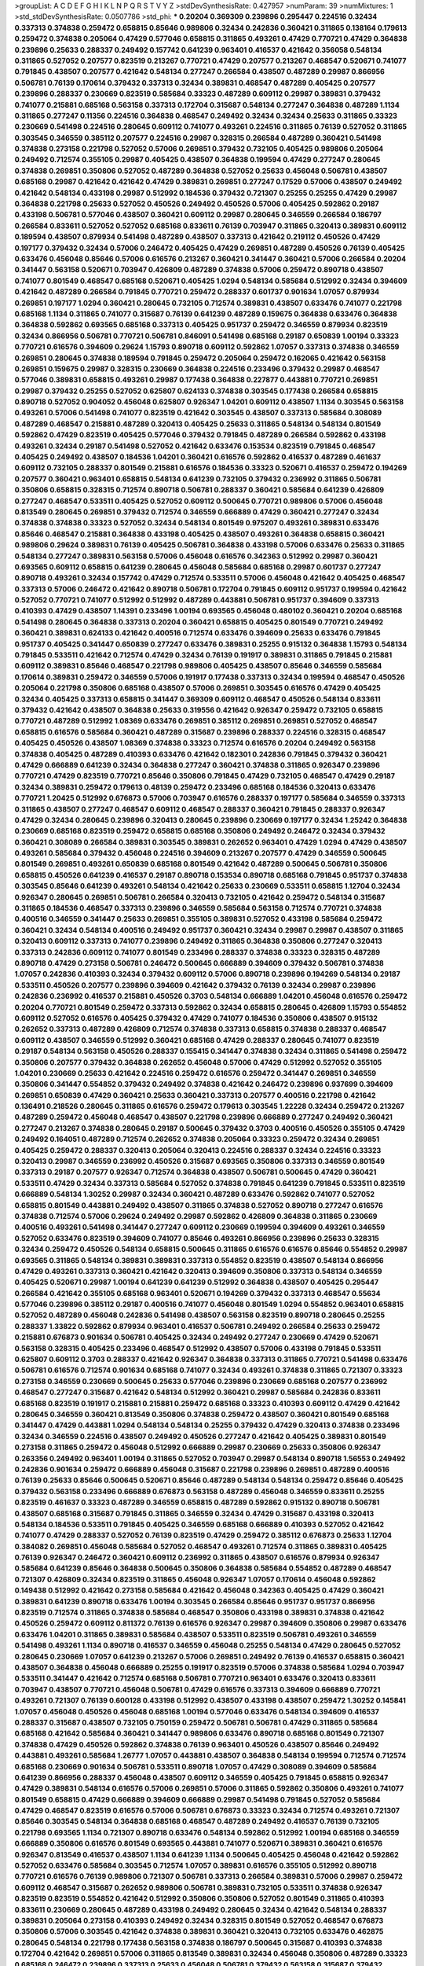>groupList:
A C D E F G H I K L
N P Q R S T V Y Z 
>stdDevSynthesisRate:
0.427957 
>numParam:
39
>numMixtures:
1
>std_stdDevSynthesisRate:
0.0507786
>std_phi:
***
0.20204 0.369309 0.239896 0.295447 0.224516 0.32434 0.337313 0.374838 0.259472 0.658815
0.85646 0.989806 0.32434 0.242836 0.360421 0.311865 0.138164 0.179613 0.259472 0.374838
0.205064 0.47429 0.577046 0.658815 0.311865 0.493261 0.47429 0.770721 0.47429 0.364838
0.239896 0.25633 0.288337 0.249492 0.157742 0.641239 0.963401 0.416537 0.421642 0.356058
0.548134 0.311865 0.527052 0.207577 0.823519 0.213267 0.770721 0.47429 0.207577 0.213267
0.468547 0.520671 0.741077 0.791845 0.438507 0.207577 0.421642 0.548134 0.277247 0.266584
0.438507 0.487289 0.29987 0.866956 0.506781 0.76139 0.170614 0.379432 0.337313 0.32434
0.389831 0.468547 0.487289 0.405425 0.207577 0.239896 0.288337 0.230669 0.823519 0.585684
0.33323 0.487289 0.609112 0.29987 0.389831 0.379432 0.741077 0.215881 0.685168 0.563158
0.337313 0.172704 0.315687 0.548134 0.277247 0.364838 0.487289 1.1134 0.311865 0.277247
0.11356 0.224516 0.364838 0.468547 0.249492 0.32434 0.32434 0.25633 0.311865 0.33323
0.230669 0.541498 0.224516 0.280645 0.609112 0.741077 0.493261 0.224516 0.311865 0.76139
0.527052 0.311865 0.303545 0.346559 0.385112 0.207577 0.224516 0.29987 0.328315 0.266584
0.487289 0.360421 0.541498 0.374838 0.273158 0.221798 0.527052 0.57006 0.269851 0.379432
0.732105 0.405425 0.989806 0.205064 0.249492 0.712574 0.355105 0.29987 0.405425 0.438507
0.364838 0.199594 0.47429 0.277247 0.280645 0.374838 0.269851 0.350806 0.527052 0.487289
0.364838 0.527052 0.25633 0.456048 0.506781 0.438507 0.685168 0.29987 0.421642 0.421642
0.47429 0.389831 0.269851 0.277247 0.17529 0.57006 0.438507 0.249492 0.421642 0.548134
0.433198 0.29987 0.512992 0.184536 0.379432 0.721307 0.25255 0.25255 0.47429 0.29987
0.364838 0.221798 0.25633 0.527052 0.450526 0.249492 0.450526 0.57006 0.405425 0.592862
0.29187 0.433198 0.506781 0.577046 0.438507 0.360421 0.609112 0.29987 0.280645 0.346559
0.266584 0.186797 0.266584 0.833611 0.527052 0.527052 0.685168 0.833611 0.76139 0.703947
0.311865 0.320413 0.389831 0.609112 0.189594 0.438507 0.879934 0.541498 0.487289 0.438507
0.337313 0.421642 0.219112 0.450526 0.47429 0.197177 0.379432 0.32434 0.57006 0.246472
0.405425 0.47429 0.269851 0.487289 0.450526 0.76139 0.405425 0.633476 0.456048 0.85646
0.57006 0.616576 0.213267 0.360421 0.341447 0.360421 0.57006 0.266584 0.20204 0.341447
0.563158 0.520671 0.703947 0.426809 0.487289 0.374838 0.57006 0.259472 0.890718 0.438507
0.741077 0.801549 0.468547 0.685168 0.520671 0.405425 1.0294 0.548134 0.585684 0.512992
0.32434 0.394609 0.421642 0.487289 0.266584 0.791845 0.770721 0.259472 0.288337 0.601737
0.901634 1.07057 0.879934 0.269851 0.197177 1.0294 0.360421 0.280645 0.732105 0.712574
0.389831 0.438507 0.633476 0.741077 0.221798 0.685168 1.1134 0.311865 0.741077 0.315687
0.76139 0.641239 0.487289 0.159675 0.364838 0.633476 0.364838 0.364838 0.592862 0.693565
0.685168 0.337313 0.405425 0.951737 0.259472 0.346559 0.879934 0.823519 0.32434 0.866956
0.506781 0.770721 0.506781 0.846091 0.541498 0.685168 0.29187 0.650839 1.00194 0.33323
0.770721 0.616576 0.394609 0.29624 1.15793 0.890718 0.609112 0.592862 1.07057 0.337313
0.374838 0.346559 0.269851 0.280645 0.374838 0.189594 0.791845 0.259472 0.205064 0.259472
0.162065 0.421642 0.563158 0.269851 0.159675 0.29987 0.328315 0.230669 0.364838 0.224516
0.233496 0.379432 0.29987 0.468547 0.577046 0.389831 0.658815 0.493261 0.29987 0.177438
0.364838 0.227877 0.443881 0.770721 0.269851 0.29987 0.379432 0.25255 0.527052 0.625807
0.624133 0.374838 0.303545 0.177438 0.266584 0.658815 0.890718 0.527052 0.904052 0.456048
0.625807 0.926347 1.04201 0.609112 0.438507 1.1134 0.303545 0.563158 0.493261 0.57006
0.541498 0.741077 0.823519 0.421642 0.303545 0.438507 0.337313 0.585684 0.308089 0.487289
0.468547 0.215881 0.487289 0.320413 0.405425 0.25633 0.311865 0.548134 0.548134 0.801549
0.592862 0.47429 0.823519 0.405425 0.577046 0.379432 0.791845 0.487289 0.266584 0.592862
0.433198 0.493261 0.32434 0.29187 0.541498 0.527052 0.421642 0.633476 0.153534 0.823519
0.791845 0.468547 0.405425 0.249492 0.438507 0.184536 1.04201 0.360421 0.616576 0.592862
0.416537 0.487289 0.461637 0.609112 0.732105 0.288337 0.801549 0.215881 0.616576 0.184536
0.33323 0.520671 0.416537 0.259472 0.194269 0.207577 0.360421 0.963401 0.658815 0.548134
0.641239 0.732105 0.379432 0.236992 0.311865 0.506781 0.350806 0.658815 0.328315 0.712574
0.890718 0.506781 0.288337 0.360421 0.585684 0.641239 0.426809 0.277247 0.468547 0.533511
0.405425 0.527052 0.609112 0.500645 0.770721 0.989806 0.57006 0.456048 0.813549 0.280645
0.269851 0.379432 0.712574 0.346559 0.666889 0.47429 0.360421 0.277247 0.32434 0.374838
0.374838 0.33323 0.527052 0.32434 0.548134 0.801549 0.975207 0.493261 0.389831 0.633476
0.85646 0.468547 0.215881 0.364838 0.433198 0.405425 0.438507 0.493261 0.364838 0.658815
0.360421 0.989806 0.29624 0.389831 0.76139 0.405425 0.506781 0.364838 0.433198 0.57006
0.633476 0.25633 0.311865 0.548134 0.277247 0.389831 0.563158 0.57006 0.456048 0.616576
0.342363 0.512992 0.29987 0.360421 0.693565 0.609112 0.658815 0.641239 0.280645 0.456048
0.585684 0.685168 0.29987 0.601737 0.277247 0.890718 0.493261 0.32434 0.157742 0.47429
0.712574 0.533511 0.57006 0.456048 0.421642 0.405425 0.468547 0.337313 0.57006 0.246472
0.421642 0.890718 0.506781 0.172704 0.791845 0.609112 0.951737 0.199594 0.421642 0.527052
0.770721 0.741077 0.512992 0.512992 0.487289 0.443881 0.506781 0.951737 0.394609 0.337313
0.410393 0.47429 0.438507 1.14391 0.233496 1.00194 0.693565 0.456048 0.480102 0.360421
0.20204 0.685168 0.541498 0.280645 0.364838 0.337313 0.20204 0.360421 0.658815 0.405425
0.801549 0.770721 0.249492 0.360421 0.389831 0.624133 0.421642 0.400516 0.712574 0.633476
0.394609 0.25633 0.633476 0.791845 0.951737 0.405425 0.341447 0.650839 0.277247 0.633476
0.389831 0.25255 0.915132 0.364838 1.15793 0.548134 0.791845 0.533511 0.421642 0.712574
0.47429 0.32434 0.76139 0.191917 0.389831 0.311865 0.791845 0.215881 0.609112 0.389831
0.85646 0.468547 0.221798 0.989806 0.405425 0.438507 0.85646 0.346559 0.585684 0.170614
0.389831 0.259472 0.346559 0.57006 0.191917 0.177438 0.337313 0.32434 0.199594 0.468547
0.450526 0.205064 0.221798 0.350806 0.685168 0.438507 0.57006 0.269851 0.303545 0.616576
0.47429 0.405425 0.32434 0.405425 0.337313 0.658815 0.341447 0.369309 0.609112 0.468547
0.450526 0.548134 0.833611 0.379432 0.421642 0.438507 0.364838 0.25633 0.319556 0.421642
0.926347 0.259472 0.732105 0.658815 0.770721 0.487289 0.512992 1.08369 0.633476 0.269851
0.385112 0.269851 0.269851 0.527052 0.468547 0.658815 0.616576 0.585684 0.360421 0.487289
0.315687 0.239896 0.288337 0.224516 0.328315 0.468547 0.405425 0.450526 0.438507 1.08369
0.374838 0.33323 0.712574 0.616576 0.20204 0.249492 0.563158 0.374838 0.405425 0.487289
0.410393 0.633476 0.421642 0.182301 0.242836 0.791845 0.379432 0.360421 0.47429 0.666889
0.641239 0.32434 0.364838 0.277247 0.360421 0.374838 0.311865 0.926347 0.239896 0.770721
0.47429 0.823519 0.770721 0.85646 0.350806 0.791845 0.47429 0.732105 0.468547 0.47429
0.29187 0.32434 0.389831 0.259472 0.179613 0.48139 0.259472 0.233496 0.685168 0.184536
0.320413 0.633476 0.770721 1.20425 0.512992 0.676873 0.57006 0.703947 0.616576 0.288337
0.197177 0.585684 0.346559 0.337313 0.311865 0.438507 0.277247 0.468547 0.609112 0.468547
0.288337 0.360421 0.791845 0.288337 0.926347 0.47429 0.32434 0.280645 0.239896 0.320413
0.280645 0.239896 0.230669 0.197177 0.32434 1.25242 0.364838 0.230669 0.685168 0.823519
0.259472 0.658815 0.685168 0.350806 0.249492 0.246472 0.32434 0.379432 0.360421 0.308089
0.266584 0.389831 0.303545 0.389831 0.262652 0.963401 0.47429 1.0294 0.47429 0.438507
0.493261 0.585684 0.379432 0.456048 0.224516 0.394609 0.213267 0.207577 0.47429 0.346559
0.500645 0.801549 0.269851 0.493261 0.650839 0.685168 0.801549 0.421642 0.487289 0.500645
0.506781 0.350806 0.658815 0.450526 0.641239 0.416537 0.29187 0.890718 0.153534 0.890718
0.685168 0.791845 0.951737 0.374838 0.303545 0.85646 0.641239 0.493261 0.548134 0.421642
0.25633 0.230669 0.533511 0.658815 1.12704 0.32434 0.926347 0.280645 0.269851 0.506781
0.266584 0.320413 0.732105 0.421642 0.259472 0.548134 0.315687 0.311865 0.184536 0.468547
0.337313 0.239896 0.346559 0.585684 0.563158 0.712574 0.770721 0.374838 0.400516 0.346559
0.341447 0.25633 0.269851 0.355105 0.389831 0.527052 0.433198 0.585684 0.259472 0.360421
0.32434 0.548134 0.400516 0.249492 0.951737 0.360421 0.32434 0.29987 0.29987 0.438507
0.311865 0.320413 0.609112 0.337313 0.741077 0.239896 0.249492 0.311865 0.364838 0.350806
0.277247 0.320413 0.337313 0.242836 0.609112 0.741077 0.801549 0.233496 0.288337 0.374838
0.33323 0.328315 0.487289 0.890718 0.47429 0.273158 0.506781 0.246472 0.500645 0.666889
0.394609 0.379432 0.506781 0.374838 1.07057 0.242836 0.410393 0.32434 0.379432 0.609112
0.57006 0.890718 0.239896 0.194269 0.548134 0.29187 0.533511 0.450526 0.207577 0.239896
0.394609 0.421642 0.379432 0.76139 0.32434 0.29987 0.239896 0.242836 0.236992 0.416537
0.215881 0.450526 0.3703 0.548134 0.666889 1.04201 0.456048 0.616576 0.259472 0.20204
0.770721 0.801549 0.259472 0.337313 0.592862 0.32434 0.658815 0.280645 0.426809 1.15793
0.554852 0.609112 0.527052 0.616576 0.405425 0.379432 0.47429 0.741077 0.184536 0.350806
0.438507 0.915132 0.262652 0.337313 0.487289 0.426809 0.712574 0.374838 0.337313 0.658815
0.374838 0.288337 0.468547 0.609112 0.438507 0.346559 0.512992 0.360421 0.685168 0.47429
0.288337 0.280645 0.741077 0.823519 0.29187 0.548134 0.563158 0.450526 0.288337 0.155415
0.341447 0.374838 0.32434 0.311865 0.541498 0.259472 0.350806 0.207577 0.379432 0.364838
0.262652 0.456048 0.57006 0.47429 0.512992 0.527052 0.355105 1.04201 0.230669 0.25633
0.421642 0.224516 0.259472 0.616576 0.259472 0.341447 0.269851 0.346559 0.350806 0.341447
0.554852 0.379432 0.249492 0.374838 0.421642 0.246472 0.239896 0.937699 0.394609 0.269851
0.650839 0.47429 0.360421 0.25633 0.360421 0.337313 0.207577 0.400516 0.221798 0.421642
0.136491 0.218526 0.280645 0.311865 0.616576 0.259472 0.179613 0.303545 1.22228 0.32434
0.259472 0.213267 0.487289 0.259472 0.456048 0.468547 0.438507 0.221798 0.239896 0.666889
0.277247 0.249492 0.360421 0.277247 0.213267 0.374838 0.280645 0.29187 0.500645 0.379432
0.3703 0.400516 0.450526 0.355105 0.47429 0.249492 0.164051 0.487289 0.712574 0.262652
0.374838 0.205064 0.33323 0.259472 0.32434 0.269851 0.405425 0.259472 0.288337 0.320413
0.205064 0.320413 0.224516 0.288337 0.32434 0.224516 0.33323 0.320413 0.29987 0.346559
0.236992 0.450526 0.315687 0.693565 0.350806 0.337313 0.346559 0.801549 0.337313 0.29187
0.207577 0.926347 0.712574 0.364838 0.438507 0.506781 0.500645 0.47429 0.360421 0.533511
0.47429 0.32434 0.337313 0.585684 0.527052 0.374838 0.791845 0.641239 0.791845 0.533511
0.823519 0.666889 0.548134 1.30252 0.29987 0.32434 0.360421 0.487289 0.633476 0.592862
0.741077 0.527052 0.658815 0.801549 0.443881 0.249492 0.438507 0.311865 0.374838 0.527052
0.890718 0.277247 0.616576 0.374838 0.712574 0.57006 0.29624 0.249492 0.29987 0.592862
0.426809 0.364838 0.311865 0.230669 0.400516 0.493261 0.541498 0.341447 0.277247 0.609112
0.230669 0.199594 0.394609 0.493261 0.346559 0.527052 0.633476 0.823519 0.394609 0.741077
0.85646 0.493261 0.866956 0.239896 0.25633 0.328315 0.32434 0.259472 0.450526 0.548134
0.658815 0.500645 0.311865 0.616576 0.616576 0.85646 0.554852 0.29987 0.693565 0.311865
0.548134 0.389831 0.389831 0.337313 0.554852 0.823519 0.438507 0.548134 0.866956 0.47429
0.493261 0.337313 0.360421 0.421642 0.320413 0.394609 0.350806 0.337313 0.548134 0.346559
0.405425 0.520671 0.29987 1.00194 0.641239 0.641239 0.512992 0.364838 0.438507 0.405425
0.295447 0.266584 0.421642 0.355105 0.685168 0.963401 0.520671 0.194269 0.379432 0.337313
0.468547 0.55634 0.577046 0.239896 0.385112 0.29187 0.400516 0.741077 0.456048 0.801549
1.0294 0.554852 0.963401 0.658815 0.527052 0.487289 0.456048 0.242836 0.541498 0.438507
0.563158 0.823519 0.890718 0.280645 0.25255 0.288337 1.33822 0.592862 0.879934 0.963401
0.416537 0.506781 0.249492 0.266584 0.25633 0.259472 0.215881 0.676873 0.901634 0.506781
0.405425 0.32434 0.249492 0.277247 0.230669 0.47429 0.520671 0.563158 0.328315 0.405425
0.233496 0.468547 0.512992 0.438507 0.57006 0.433198 0.791845 0.533511 0.625807 0.609112
0.3703 0.288337 0.421642 0.926347 0.364838 0.337313 0.311865 0.770721 0.541498 0.633476
0.506781 0.616576 0.712574 0.901634 0.685168 0.741077 0.32434 0.493261 0.374838 0.311865
0.721307 0.33323 0.273158 0.346559 0.230669 0.500645 0.25633 0.577046 0.239896 0.230669
0.685168 0.207577 0.236992 0.468547 0.277247 0.315687 0.421642 0.548134 0.512992 0.360421
0.29987 0.585684 0.242836 0.833611 0.685168 0.823519 0.191917 0.215881 0.215881 0.259472
0.685168 0.33323 0.410393 0.609112 0.47429 0.421642 0.280645 0.346559 0.360421 0.813549
0.350806 0.374838 0.259472 0.438507 0.360421 0.801549 0.685168 0.341447 0.47429 0.443881
1.0294 0.548134 0.548134 0.25255 0.379432 0.47429 0.320413 0.374838 0.233496 0.32434
0.346559 0.224516 0.438507 0.249492 0.450526 0.277247 0.421642 0.405425 0.389831 0.801549
0.273158 0.311865 0.259472 0.456048 0.512992 0.666889 0.29987 0.230669 0.25633 0.350806
0.926347 0.263356 0.249492 0.963401 1.00194 0.311865 0.527052 0.703947 0.29987 0.548134
0.890718 1.56553 0.249492 0.242836 0.901634 0.259472 0.666889 0.456048 0.315687 0.221798
0.239896 0.269851 0.487289 0.400516 0.76139 0.25633 0.85646 0.500645 0.520671 0.85646
0.487289 0.548134 0.548134 0.259472 0.85646 0.405425 0.379432 0.563158 0.233496 0.666889
0.676873 0.563158 0.487289 0.456048 0.346559 0.833611 0.25255 0.823519 0.461637 0.33323
0.487289 0.346559 0.658815 0.487289 0.592862 0.915132 0.890718 0.506781 0.438507 0.685168
0.315687 0.791845 0.311865 0.346559 0.32434 0.47429 0.315687 0.433198 0.320413 0.548134
0.184536 0.533511 0.791845 0.405425 0.346559 0.685168 0.666889 0.410393 0.527052 0.421642
0.741077 0.47429 0.288337 0.527052 0.76139 0.823519 0.47429 0.259472 0.385112 0.676873
0.25633 1.12704 0.384082 0.269851 0.456048 0.585684 0.527052 0.468547 0.493261 0.712574
0.311865 0.389831 0.405425 0.76139 0.926347 0.246472 0.360421 0.609112 0.236992 0.311865
0.438507 0.616576 0.879934 0.926347 0.585684 0.641239 0.85646 0.364838 0.500645 0.350806
0.364838 0.585684 0.554852 0.487289 0.468547 0.721307 0.426809 0.32434 0.823519 0.311865
0.456048 0.926347 1.07057 0.170614 0.456048 0.592862 0.149438 0.512992 0.421642 0.273158
0.585684 0.421642 0.456048 0.342363 0.405425 0.47429 0.360421 0.389831 0.641239 0.890718
0.633476 1.00194 0.303545 0.266584 0.85646 0.951737 0.951737 0.866956 0.823519 0.712574
0.311865 0.374838 0.585684 0.468547 0.350806 0.433198 0.389831 0.374838 0.421642 0.450526
0.259472 0.609112 0.811372 0.76139 0.616576 0.926347 0.29987 0.394609 0.350806 0.29987
0.633476 0.633476 1.04201 0.311865 0.389831 0.585684 0.438507 0.533511 0.823519 0.506781
0.493261 0.346559 0.541498 0.493261 1.1134 0.890718 0.416537 0.346559 0.456048 0.25255
0.548134 0.47429 0.280645 0.527052 0.280645 0.230669 1.07057 0.641239 0.213267 0.57006
0.269851 0.249492 0.76139 0.416537 0.658815 0.360421 0.438507 0.364838 0.456048 0.666889
0.25255 0.191917 0.823519 0.57006 0.374838 0.585684 1.0294 0.703947 0.533511 0.341447
0.421642 0.712574 0.685168 0.506781 0.770721 0.963401 0.633476 0.320413 0.833611 0.703947
0.438507 0.770721 0.456048 0.506781 0.47429 0.616576 0.337313 0.394609 0.666889 0.770721
0.493261 0.721307 0.76139 0.600128 0.433198 0.512992 0.438507 0.433198 0.438507 0.259472
1.30252 0.145841 1.07057 0.456048 0.450526 0.456048 0.685168 1.00194 0.577046 0.633476
0.548134 0.394609 0.416537 0.288337 0.315687 0.438507 0.732105 0.750159 0.259472 0.506781
0.506781 0.47429 0.311865 0.585684 0.685168 0.421642 0.585684 0.360421 0.341447 0.989806
0.633476 0.890718 0.685168 0.801549 0.721307 0.374838 0.47429 0.450526 0.592862 0.374838
0.76139 0.963401 0.450526 0.438507 0.85646 0.249492 0.443881 0.493261 0.585684 1.26777
1.07057 0.443881 0.438507 0.364838 0.548134 0.199594 0.712574 0.712574 0.685168 0.230669
0.901634 0.506781 0.533511 0.890718 1.07057 0.47429 0.308089 0.394609 0.585684 0.641239
0.866956 0.288337 0.456048 0.438507 0.609112 0.346559 0.405425 0.791845 0.658815 0.926347
0.47429 0.389831 0.548134 0.616576 0.57006 0.269851 0.57006 0.311865 0.592862 0.350806
0.493261 0.741077 0.801549 0.658815 0.47429 0.666889 0.394609 0.666889 0.29987 0.541498
0.791845 0.527052 0.585684 0.47429 0.468547 0.823519 0.616576 0.57006 0.506781 0.676873
0.33323 0.32434 0.712574 0.493261 0.721307 0.85646 0.303545 0.548134 0.364838 0.685168
0.468547 0.487289 0.249492 0.416537 0.76139 0.732105 0.221798 0.693565 1.1134 0.721307
0.890718 0.633476 0.548134 0.592862 0.512992 1.00194 0.685168 0.346559 0.666889 0.350806
0.616576 0.801549 0.693565 0.443881 0.741077 0.520671 0.389831 0.360421 0.616576 0.926347
0.813549 0.416537 0.438507 1.1134 0.641239 1.1134 0.500645 0.405425 0.456048 0.421642
0.592862 0.527052 0.633476 0.585684 0.303545 0.712574 1.07057 0.389831 0.616576 0.355105
0.512992 0.890718 0.770721 0.616576 0.76139 0.989806 0.721307 0.506781 0.337313 0.266584
0.389831 0.57006 0.29987 0.259472 0.609112 0.468547 0.315687 0.262652 0.989806 0.506781
0.389831 0.732105 0.533511 0.374838 0.926347 0.823519 0.823519 0.554852 0.421642 0.512992
0.350806 0.350806 0.527052 0.801549 0.311865 0.410393 0.833611 0.230669 0.280645 0.487289
0.433198 0.249492 0.280645 0.32434 0.421642 0.548134 0.288337 0.389831 0.205064 0.273158
0.410393 0.249492 0.32434 0.328315 0.801549 0.527052 0.468547 0.676873 0.350806 0.57006
0.303545 0.421642 0.374838 0.389831 0.360421 0.320413 0.732105 0.633476 0.462875 0.280645
0.548134 0.221798 0.177438 0.563158 0.374838 0.186797 0.500645 0.315687 0.410393 0.374838
0.172704 0.421642 0.269851 0.57006 0.311865 0.813549 0.389831 0.32434 0.456048 0.350806
0.487289 0.33323 0.685168 0.246472 0.239896 0.337313 0.25633 0.456048 0.506781 0.379432
0.563158 0.315687 0.379432 0.29987 0.280645 0.337313 0.527052 0.438507 0.239896 0.269851
0.230669 0.379432 0.288337 0.277247 0.592862 0.29187 0.280645 0.131241 0.311865 0.32434
0.269851 0.269851 0.140232 0.230669 0.29987 0.520671 0.548134 0.741077 0.989806 0.249492
0.337313 0.641239 0.280645 0.890718 0.233496 0.548134 0.438507 0.405425 0.527052 0.207577
0.284846 0.249492 0.592862 0.468547 0.416537 0.76139 0.288337 0.33323 0.487289 0.438507
0.592862 0.487289 0.641239 0.29987 0.32434 0.823519 0.616576 0.346559 0.609112 0.456048
0.277247 0.249492 0.374838 0.194269 0.456048 0.32434 0.480102 0.541498 0.337313 0.191917
0.32434 0.676873 0.29987 0.866956 0.311865 0.210121 0.360421 0.585684 0.421642 0.374838
0.374838 0.374838 0.487289 0.280645 0.57006 0.416537 0.989806 0.527052 0.438507 0.741077
0.337313 0.426809 0.527052 1.08369 0.410393 0.147628 0.616576 0.33323 0.527052 0.379432
0.703947 0.548134 0.527052 0.421642 0.249492 0.350806 0.405425 0.450526 0.421642 0.791845
0.33323 0.506781 0.360421 1.35462 0.741077 0.450526 0.346559 0.32434 0.32434 0.506781
0.199594 0.493261 0.350806 0.303545 0.801549 0.456048 0.350806 0.527052 0.541498 0.259472
0.585684 0.374838 0.328315 0.364838 0.823519 0.172704 0.311865 0.303545 0.33323 0.512992
0.421642 0.421642 0.315687 0.215881 0.288337 0.770721 0.438507 0.311865 0.379432 0.25633
0.311865 0.194269 0.506781 0.25633 0.224516 0.456048 0.658815 0.360421 0.266584 0.456048
0.712574 1.07057 0.280645 0.421642 0.57006 0.360421 0.421642 0.57006 0.577046 0.350806
0.242836 0.405425 0.249492 0.609112 0.239896 0.57006 0.394609 0.374838 0.280645 0.379432
0.277247 0.770721 0.269851 0.25633 0.249492 0.577046 0.246472 0.405425 0.426809 0.215881
0.468547 0.199594 0.207577 0.433198 0.303545 0.308089 0.468547 0.487289 0.541498 0.685168
0.29987 0.280645 0.29987 0.400516 0.989806 0.512992 0.438507 0.394609 0.288337 0.269851
0.210685 0.421642 0.890718 0.421642 0.527052 0.443881 0.311865 0.233496 0.548134 0.741077
0.350806 0.592862 0.685168 0.527052 0.963401 0.685168 0.29987 0.410393 0.280645 0.374838
0.438507 0.230669 0.989806 0.548134 0.712574 0.926347 0.703947 0.405425 0.416537 0.512992
0.438507 0.450526 0.350806 0.712574 0.337313 0.405425 0.355105 0.259472 0.29987 0.207577
0.541498 0.364838 0.512992 0.153534 0.394609 0.346559 0.963401 0.723242 0.468547 0.341447
0.249492 0.438507 0.685168 0.450526 0.456048 0.379432 0.685168 0.29987 0.346559 0.500645
0.541498 0.675062 1.00194 0.269851 0.770721 0.633476 0.649098 0.616576 0.85646 0.548134
0.405425 0.48139 0.823519 0.658815 0.506781 0.410393 0.609112 0.732105 0.592862 0.721307
0.29987 0.693565 0.741077 0.866956 0.438507 0.394609 0.770721 0.563158 0.416537 0.780166
0.641239 0.685168 0.438507 0.29987 0.685168 0.527052 0.712574 0.658815 0.213267 0.438507
0.33323 0.770721 0.350806 0.360421 0.47429 0.616576 0.926347 0.337313 0.633476 0.236358
0.801549 0.592862 0.47429 0.685168 1.08369 0.379432 0.493261 0.426809 0.650839 0.616576
0.57006 0.246472 0.456048 0.438507 0.389831 0.421642 0.379432 0.360421 0.616576 0.55634
0.405425 0.732105 0.374838 0.221798 0.721307 0.703947 0.616576 0.963401 0.421642 0.468547
0.346559 0.438507 0.379432 0.487289 0.487289 0.405425 0.394609 0.249492 0.207577 0.394609
0.592862 0.487289 0.47429 0.650839 0.592862 0.443881 0.801549 0.548134 0.438507 0.616576
0.421642 0.493261 0.266584 0.456048 0.741077 0.493261 0.421642 0.493261 1.30252 0.791845
0.616576 1.00194 0.468547 0.616576 0.823519 1.00194 1.08369 1.0294 0.915132 0.703947
0.658815 0.823519 0.926347 0.641239 0.487289 0.712574 1.04201 0.801549 0.801549 0.76139
0.493261 0.57006 0.421642 0.468547 0.311865 0.280645 0.249492 0.823519 0.364838 1.07057
0.846091 0.633476 0.57006 0.277247 0.337313 0.512992 0.456048 0.443881 0.548134 0.658815
0.512992 0.32434 0.989806 0.364838 0.563158 0.456048 0.350806 0.770721 0.405425 0.328315
0.548134 0.592862 0.823519 0.512992 0.207577 0.487289 0.405425 0.890718 0.520671 0.685168
0.487289 0.394609 0.259472 0.29187 0.693565 0.172704 0.592862 0.266584 0.164051 0.527052
0.577046 0.456048 0.438507 0.277247 0.741077 0.29187 0.890718 0.548134 0.311865 0.288337
0.177438 0.364838 0.266584 0.456048 0.328315 0.311865 0.438507 0.364838 0.29624 0.592862
0.468547 0.207577 0.389831 0.879934 0.355105 0.563158 0.426809 0.25633 0.29187 0.421642
0.506781 0.732105 0.801549 0.416537 0.616576 0.712574 0.57006 0.527052 0.337313 0.303545
0.487289 0.288337 0.641239 0.224516 0.506781 0.438507 0.236992 0.592862 0.374838 0.280645
0.410393 0.732105 0.233496 0.249492 0.29987 0.311865 0.360421 0.801549 0.207577 0.213267
0.823519 0.487289 0.277247 0.288337 0.703947 0.450526 0.712574 0.541498 0.712574 0.791845
0.405425 0.456048 0.410393 0.438507 0.901634 0.364838 0.48139 0.57006 0.410393 0.616576
0.426809 0.650839 0.616576 0.712574 0.438507 0.693565 0.487289 0.770721 0.585684 0.421642
0.527052 0.364838 0.421642 1.1134 0.443881 0.685168 0.303545 0.32434 0.288337 0.249492
0.592862 0.33323 0.25633 0.405425 0.374838 0.823519 0.493261 0.364838 0.0997325 0.194269
0.230669 0.288337 0.170614 0.29987 0.389831 0.703947 0.487289 0.303545 0.989806 0.433198
0.506781 0.249492 0.236992 0.360421 0.269851 0.168548 0.801549 0.311865 0.266584 0.468547
0.269851 0.215881 0.239896 0.47429 0.405425 0.177438 0.732105 0.389831 0.527052 0.57006
0.609112 0.389831 0.57006 0.47429 0.732105 0.360421 0.259472 0.926347 0.288337 0.379432
0.239896 0.249492 0.405425 0.57006 0.155415 0.224516 0.633476 0.224516 0.184536 0.259472
0.676873 0.548134 0.527052 0.249492 0.443881 0.47429 0.487289 0.266584 0.364838 0.207577
0.364838 0.25255 0.29987 0.249492 0.215881 0.658815 0.32434 0.29987 0.47429 0.400516
0.468547 0.438507 0.438507 0.685168 0.548134 0.554852 0.179613 0.85646 0.29987 0.364838
0.633476 0.405425 0.277247 0.410393 0.239896 0.585684 0.592862 0.57006 0.249492 0.221798
0.450526 0.280645 0.221798 0.360421 0.685168 0.554852 0.506781 0.468547 0.633476 0.493261
0.288337 0.732105 0.506781 0.548134 0.487289 0.461637 0.506781 0.199594 0.405425 0.410393
0.122827 0.25633 0.443881 0.221798 0.548134 0.438507 0.249492 0.199594 0.3703 0.239896
0.374838 0.421642 0.506781 0.85646 0.585684 0.421642 0.389831 0.32434 0.641239 0.433198
0.666889 0.350806 0.191917 0.194269 0.199594 0.506781 0.450526 1.18967 0.57006 0.468547
1.15793 0.616576 0.937699 0.823519 0.609112 0.450526 0.346559 0.259472 0.57006 0.609112
0.468547 0.221798 0.277247 0.207577 0.487289 0.506781 0.277247 0.311865 0.951737 0.456048
0.456048 0.213267 0.548134 0.303545 0.389831 0.405425 0.33323 0.25633 0.311865 0.197177
0.303545 0.801549 0.280645 0.350806 0.29987 0.346559 0.541498 0.791845 0.594452 0.337313
0.266584 0.207577 0.405425 0.410393 0.364838 0.512992 0.47429 0.360421 0.685168 0.221798
0.360421 0.468547 0.405425 0.199594 0.311865 0.450526 0.184536 0.159675 0.341447 0.405425
0.450526 0.164051 0.230669 0.421642 0.269851 0.438507 0.468547 0.172704 0.259472 0.493261
0.658815 0.374838 0.57006 1.08369 0.823519 0.585684 0.379432 0.879934 0.32434 0.548134
0.633476 0.770721 0.866956 0.741077 0.85646 0.450526 0.685168 0.29187 0.405425 0.801549
0.989806 0.394609 0.533511 0.823519 0.346559 0.337313 0.468547 0.450526 0.410393 0.741077
0.512992 0.548134 0.364838 0.379432 0.405425 0.29987 0.801549 0.506781 0.548134 0.266584
0.131241 0.741077 0.823519 0.915132 0.951737 0.224516 0.585684 0.405425 1.20425 0.350806
0.242836 0.741077 0.487289 0.379432 0.249492 0.450526 0.259472 0.512992 0.712574 0.262652
0.394609 0.389831 0.450526 0.308089 0.277247 0.609112 0.25633 0.32434 0.249492 0.732105
0.456048 0.215881 0.712574 0.512992 0.29187 0.308089 0.29187 0.641239 0.963401 0.433198
0.450526 0.405425 0.389831 0.32434 0.32434 0.259472 0.421642 0.421642 0.29987 0.236992
0.33323 0.364838 0.487289 0.262652 0.506781 0.456048 0.676873 0.548134 0.213267 0.616576
0.405425 0.341447 0.315687 0.609112 0.360421 0.400516 0.506781 0.890718 0.421642 0.29987
0.221798 0.394609 0.350806 0.346559 0.421642 0.269851 0.236992 0.600128 0.230669 0.438507
0.341447 0.456048 0.25255 0.29987 0.658815 0.438507 0.288337 0.303545 0.548134 0.890718
0.416537 0.186797 0.337313 0.633476 0.249492 0.741077 0.685168 0.346559 0.184536 0.456048
0.57006 0.207577 0.443881 0.450526 0.29187 0.239896 0.346559 0.533511 0.364838 0.29187
0.199594 0.205064 0.230669 0.280645 0.346559 0.487289 0.230669 0.215881 0.360421 0.269851
0.284084 0.585684 0.230669 0.277247 0.210685 0.741077 0.320413 0.487289 0.625807 0.191917
0.32434 0.506781 0.337313 0.57006 0.230669 0.57006 0.207577 0.890718 0.177438 0.493261
0.29987 0.170614 0.191917 0.259472 0.32434 0.389831 0.389831 0.658815 0.328315 0.197177
0.242836 0.438507 0.506781 0.311865 0.791845 0.191917 0.29187 1.04201 0.215881 0.456048
0.215881 0.32434 0.266584 0.379432 0.456048 0.315687 0.346559 0.337313 0.233496 0.181814
0.259472 1.07057 0.369309 0.712574 0.405425 0.360421 0.527052 0.33323 0.224516 0.47429
0.33323 0.259472 0.249492 0.394609 0.197177 0.405425 0.364838 0.527052 0.500645 0.350806
0.364838 0.405425 0.29987 0.337313 0.360421 0.421642 0.280645 0.29987 0.346559 0.246472
0.288337 0.311865 0.191917 0.416537 0.277247 0.506781 0.405425 0.215881 0.85646 0.207577
0.360421 0.468547 0.541498 0.926347 0.224516 0.389831 0.57006 0.33323 0.641239 0.641239
0.487289 0.468547 0.303545 0.288337 0.732105 0.191917 0.421642 0.249492 1.0294 0.259472
0.284084 0.337313 0.29987 0.416537 0.693565 0.379432 0.405425 0.450526 0.438507 0.410393
0.29987 0.350806 0.389831 0.346559 0.360421 0.311865 0.295447 0.456048 0.239896 0.266584
0.641239 0.320413 0.389831 0.32434 0.405425 0.29987 0.732105 0.421642 0.350806 0.337313
0.741077 0.161632 0.230669 0.239896 0.374838 0.468547 0.269851 0.32434 0.25633 0.33323
0.500645 0.379432 0.207577 0.346559 0.350806 0.191917 0.337313 0.721307 0.405425 0.741077
0.259472 0.246472 0.303545 0.456048 0.438507 0.548134 0.184536 0.609112 0.242836 0.379432
0.259472 0.723242 0.288337 0.221798 0.177438 0.337313 0.29624 0.685168 0.770721 0.32434
0.224516 0.548134 0.685168 0.262652 0.443881 0.32434 0.633476 0.337313 0.32434 0.364838
0.33323 0.32434 0.890718 0.456048 0.703947 0.280645 0.76139 0.255645 0.269851 0.197177
0.369309 0.249492 0.280645 0.239896 0.770721 0.379432 0.311865 0.693565 0.57006 0.450526
0.616576 0.833611 0.846091 0.32434 0.823519 0.658815 0.493261 0.741077 0.823519 0.633476
1.07057 0.926347 0.303545 0.259472 0.374838 0.616576 0.337313 0.374838 0.506781 0.712574
0.616576 0.487289 0.389831 0.527052 0.389831 0.76139 0.48139 1.04201 0.791845 0.770721
0.487289 0.833611 0.609112 0.374838 0.450526 0.493261 0.487289 0.676873 0.641239 0.770721
0.685168 0.487289 0.360421 0.421642 0.801549 0.389831 1.56553 0.592862 0.951737 0.563158
0.937699 0.350806 0.554852 0.791845 1.04201 0.350806 0.277247 0.421642 0.658815 0.770721
0.269851 0.963401 0.616576 0.337313 0.421642 0.438507 0.230669 1.04201 0.685168 1.1134
0.33323 0.29987 0.29987 0.25633 0.259472 0.527052 0.405425 0.468547 0.57006 0.438507
0.421642 0.33323 0.170614 0.350806 0.239896 0.184536 0.57006 0.32434 1.1134 0.527052
0.33323 0.585684 0.389831 0.493261 0.57006 0.527052 0.438507 0.57006 0.577046 0.57006
0.360421 0.259472 0.337313 0.421642 0.29987 0.374838 0.866956 0.461637 0.456048 0.421642
0.438507 0.233496 0.658815 0.770721 0.379432 0.57006 0.32434 0.315687 0.493261 0.770721
0.360421 0.554852 0.48139 0.676873 0.732105 0.468547 0.592862 0.421642 0.963401 0.224516
0.277247 0.732105 0.85646 0.468547 0.410393 0.438507 0.266584 0.374838 0.350806 0.76139
0.416537 0.633476 0.592862 0.600128 0.433198 0.901634 0.421642 0.389831 0.280645 0.288337
0.85646 0.563158 0.658815 1.08369 0.315687 0.658815 0.328315 0.219112 0.506781 0.741077
0.438507 0.443881 0.421642 0.666889 0.487289 0.337313 0.456048 0.364838 0.405425 0.633476
0.191917 0.585684 0.685168 0.416537 0.288337 0.438507 0.650839 0.405425 0.29987 0.801549
0.633476 0.332338 0.47429 0.901634 0.438507 0.500645 0.346559 0.57006 0.963401 0.311865
0.438507 0.741077 0.221798 0.421642 0.658815 0.48139 0.741077 0.400516 0.57006 0.29987
0.389831 0.364838 0.184536 0.527052 0.47429 0.450526 0.487289 0.585684 1.20425 0.493261
0.468547 0.548134 0.426809 0.461637 0.303545 0.585684 0.230669 0.350806 0.303545 0.658815
0.47429 0.666889 0.277247 0.712574 0.685168 0.791845 0.76139 0.33323 0.280645 0.926347
0.585684 0.266584 0.221798 0.592862 0.712574 0.346559 0.890718 0.32434 0.76139 0.85646
0.438507 0.374838 0.641239 0.341447 0.207577 0.29187 0.721307 0.29987 0.249492 0.389831
1.1134 1.04201 0.85646 0.548134 0.633476 0.33323 0.741077 0.410393 0.487289 0.450526
0.487289 0.658815 0.585684 0.712574 0.625807 0.741077 0.520671 0.456048 0.951737 0.350806
0.389831 0.450526 0.512992 0.823519 0.328315 0.770721 0.676873 0.379432 0.394609 1.04201
0.520671 0.823519 0.374838 0.487289 0.249492 0.259472 0.288337 0.350806 0.592862 0.341447
0.616576 0.20204 0.221798 0.389831 0.405425 0.328315 0.633476 0.533511 0.585684 0.311865
0.633476 0.350806 0.823519 0.29987 0.277247 0.288337 0.493261 0.801549 0.456048 0.288337
0.685168 0.303545 0.259472 0.364838 0.29987 0.487289 0.438507 0.29187 0.280645 0.288337
0.541498 0.25255 0.416537 0.389831 0.421642 0.311865 0.288337 0.563158 0.741077 0.592862
0.658815 0.548134 0.33323 0.76139 0.527052 1.25242 0.879934 0.770721 0.658815 0.926347
0.32434 0.506781 0.592862 0.633476 0.592862 0.364838 0.360421 0.355105 0.963401 0.288337
0.233496 0.487289 0.616576 0.833611 0.410393 0.364838 0.487289 0.379432 0.456048 0.410393
0.374838 0.548134 0.389831 0.791845 0.487289 0.712574 0.164051 0.548134 0.450526 0.770721
0.616576 0.29987 0.315687 0.273158 0.741077 0.389831 0.658815 0.506781 0.450526 0.633476
0.732105 0.266584 0.585684 0.242836 0.405425 0.389831 0.379432 0.658815 0.641239 0.269851
0.721307 0.541498 0.468547 0.57006 0.641239 0.685168 0.833611 0.394609 0.723242 0.259472
0.456048 0.249492 0.712574 0.288337 0.712574 0.616576 0.364838 0.57006 0.389831 0.405425
0.592862 0.400516 0.350806 0.433198 0.592862 0.405425 0.230669 1.20425 0.609112 1.08369
0.609112 0.548134 0.585684 0.47429 0.548134 0.468547 0.616576 0.801549 0.468547 0.658815
0.311865 0.641239 0.456048 0.421642 0.394609 0.609112 0.350806 0.405425 0.487289 0.823519
0.288337 0.421642 0.625807 0.712574 0.29987 0.685168 0.269851 0.32434 0.658815 0.389831
0.823519 0.288337 0.405425 0.29187 0.609112 0.350806 0.641239 0.685168 0.284084 0.658815
1.07057 0.259472 0.360421 0.506781 0.500645 0.350806 0.374838 0.520671 0.47429 0.493261
0.266584 0.199594 0.493261 0.633476 0.29187 0.246472 0.658815 0.421642 0.487289 0.823519
0.57006 0.405425 0.230669 0.239896 0.487289 0.421642 0.633476 0.548134 0.416537 0.311865
0.233496 0.374838 0.487289 0.405425 0.360421 0.823519 0.487289 0.438507 0.221798 0.770721
0.450526 0.410393 0.563158 0.890718 0.512992 0.641239 0.585684 0.389831 0.33323 0.288337
0.890718 0.233496 0.364838 0.487289 0.350806 0.741077 0.823519 0.443881 0.527052 0.506781
0.29987 0.641239 0.33323 0.33323 0.421642 0.512992 0.693565 1.08369 0.288337 0.712574
0.230669 0.337313 0.215881 0.364838 0.170614 0.421642 0.280645 0.269851 0.468547 0.658815
0.356058 0.199594 0.262652 0.926347 0.585684 0.791845 0.493261 0.33323 0.650839 0.438507
0.311865 0.29987 0.280645 0.288337 0.487289 0.233496 0.890718 0.280645 0.266584 0.277247
0.76139 0.337313 0.246472 0.29987 0.230669 0.239896 0.164051 0.879934 0.554852 0.450526
0.29987 0.246472 0.47429 0.633476 0.25255 0.295447 0.47429 0.239896 0.741077 0.29987
0.685168 0.456048 0.666889 0.320413 0.527052 0.592862 0.750159 0.438507 0.512992 0.585684
0.633476 0.364838 0.770721 0.405425 0.364838 0.389831 0.400516 0.527052 0.374838 0.846091
0.732105 0.438507 0.389831 1.1134 0.33323 0.57006 0.732105 0.389831 0.506781 0.29987
0.487289 0.963401 0.389831 0.239896 0.32434 0.658815 0.277247 0.685168 0.385112 0.32434
0.641239 0.685168 0.249492 0.47429 0.506781 0.374838 0.926347 0.389831 0.685168 0.364838
0.221798 1.04201 1.07057 0.47429 0.341447 0.364838 0.337313 0.450526 0.890718 0.666889
0.879934 0.712574 0.791845 0.47429 0.527052 0.703947 0.29187 0.676873 0.29987 0.506781
1.09992 0.633476 0.288337 0.450526 0.592862 0.364838 0.346559 0.801549 0.527052 0.85646
0.641239 0.456048 0.259472 0.85646 0.527052 0.493261 0.592862 0.308089 0.890718 0.33323
0.456048 0.487289 0.741077 0.438507 0.394609 0.658815 0.25255 0.890718 0.374838 0.337313
0.493261 0.750159 0.374838 0.926347 0.389831 0.76139 0.47429 0.360421 0.633476 0.493261
0.360421 0.450526 0.592862 0.280645 0.350806 0.487289 0.303545 0.389831 0.410393 0.461637
0.364838 0.76139 0.341447 0.47429 0.311865 0.438507 0.57006 0.585684 0.303545 0.721307
0.360421 0.85646 0.3703 0.506781 0.487289 0.468547 0.527052 0.25633 0.592862 0.269851
0.311865 0.410393 0.350806 0.512992 0.47429 0.741077 0.337313 0.328315 0.609112 0.487289
0.506781 0.450526 0.438507 0.685168 0.468547 0.890718 0.520671 0.527052 0.199594 0.527052
0.527052 0.394609 0.360421 0.890718 0.191917 0.592862 0.963401 0.360421 0.685168 0.269851
0.239896 0.85646 0.641239 0.438507 0.791845 1.04201 0.732105 0.29624 0.337313 0.346559
0.527052 0.207577 0.770721 0.438507 0.456048 0.493261 0.224516 0.493261 0.57006 0.693565
0.770721 0.506781 0.721307 0.658815 0.487289 0.450526 0.703947 0.480102 0.277247 0.487289
0.277247 0.33323 0.685168 0.433198 0.650839 0.937699 0.194269 0.379432 0.577046 0.712574
0.641239 0.616576 0.533511 0.823519 0.311865 0.355105 0.215881 0.658815 0.685168 0.360421
0.337313 0.277247 0.85646 0.29987 0.33323 0.242836 0.277247 0.548134 0.360421 0.468547
0.303545 0.239896 0.194269 0.33323 0.480102 0.32434 0.443881 0.346559 0.801549 0.693565
0.360421 0.616576 0.585684 0.520671 0.25255 0.416537 0.379432 0.29187 0.527052 0.239896
0.394609 0.364838 0.259472 0.29987 0.191917 0.29187 0.32434 0.548134 0.416537 0.527052
0.166062 0.76139 1.20425 0.239896 0.421642 0.230669 0.450526 0.712574 0.233496 0.199594
0.224516 0.405425 0.85646 0.666889 0.456048 0.585684 0.963401 0.493261 0.184536 0.47429
0.280645 0.456048 0.926347 0.951737 0.416537 0.311865 0.288337 0.249492 0.230669 0.233496
0.350806 0.269851 0.405425 0.641239 0.963401 0.676873 0.438507 0.450526 0.666889 0.963401
0.224516 0.355105 0.890718 1.00194 0.527052 1.07057 0.350806 0.468547 0.405425 0.315687
0.33323 0.890718 0.801549 0.405425 0.364838 0.350806 0.405425 0.438507 0.712574 0.269851
0.450526 0.337313 0.433198 0.989806 0.47429 0.379432 0.685168 0.360421 0.791845 0.506781
0.47429 0.57006 0.641239 0.350806 0.259472 0.592862 0.85646 0.801549 0.32434 0.394609
0.421642 0.527052 0.259472 0.616576 0.866956 0.239896 0.926347 0.280645 0.438507 0.227267
0.563158 0.25633 0.207577 0.311865 0.242836 0.823519 0.548134 0.242836 0.249492 0.633476
0.658815 0.741077 0.199594 0.592862 0.770721 0.438507 0.379432 0.47429 0.554852 0.405425
0.346559 0.410393 0.32434 0.641239 0.801549 0.394609 0.259472 0.890718 0.259472 0.311865
0.33323 0.320413 0.277247 0.215881 0.311865 0.32434 0.246472 0.456048 1.0294 0.963401
0.57006 0.468547 0.360421 0.47429 0.658815 0.801549 0.693565 0.823519 0.541498 0.249492
0.47429 0.658815 0.641239 0.29987 0.32434 0.213267 0.32434 0.685168 1.0294 0.186797
0.493261 0.666889 0.337313 0.207577 0.350806 0.213267 0.379432 0.230669 0.221798 0.563158
0.207577 0.288337 0.269851 0.685168 0.355105 0.303545 0.592862 0.926347 0.433198 0.320413
0.433198 0.500645 0.29987 0.315687 0.277247 0.288337 0.48139 0.266584 0.770721 0.741077
0.288337 0.405425 0.487289 0.438507 0.520671 0.328315 0.400516 0.438507 0.33323 0.153534
0.506781 0.527052 0.468547 0.280645 0.184536 0.164051 0.47429 0.14195 0.633476 0.308089
0.723242 0.616576 0.164051 0.269851 0.337313 0.592862 0.592862 0.890718 0.85646 0.770721
0.493261 0.29987 0.29987 0.221798 0.901634 0.303545 0.288337 0.328315 0.493261 0.29187
0.57006 0.512992 0.184536 0.191917 0.277247 0.57006 0.280645 0.32434 0.585684 0.666889
0.337313 0.259472 0.389831 0.277247 0.438507 0.85646 0.506781 0.32434 0.189594 0.29987
0.224516 0.311865 0.512992 0.242836 0.616576 0.813549 1.04201 0.633476 0.658815 0.364838
0.360421 0.658815 0.963401 0.355105 0.32434 0.374838 0.311865 0.438507 0.533511 0.337313
0.85646 0.963401 0.32434 0.438507 0.389831 0.456048 0.468547 0.585684 0.364838 0.823519
0.506781 0.239896 0.356058 0.364838 0.205064 0.311865 0.364838 0.350806 0.592862 0.394609
0.147628 0.741077 0.405425 0.456048 0.262652 0.29987 0.527052 0.389831 0.259472 0.374838
0.213267 0.221798 0.468547 0.693565 0.266584 0.374838 0.493261 0.421642 0.315687 0.456048
0.823519 0.456048 0.833611 0.721307 0.389831 0.57006 0.541498 0.221798 0.32434 0.122827
0.288337 0.239896 0.658815 0.750159 0.249492 0.29187 0.308089 0.685168 0.364838 0.585684
0.487289 0.450526 0.32434 0.487289 0.311865 0.438507 0.85646 0.609112 0.712574 0.801549
0.741077 0.527052 0.658815 0.76139 0.506781 0.791845 0.32434 0.405425 0.548134 0.506781
0.379432 0.585684 0.548134 0.963401 0.585684 0.506781 0.506781 0.280645 0.364838 0.421642
0.57006 0.487289 1.00194 0.32434 0.239896 0.249492 0.32434 0.85646 0.527052 0.266584
0.426809 0.311865 0.350806 0.421642 0.438507 0.770721 0.374838 0.288337 0.29987 0.230669
0.47429 0.493261 0.890718 0.741077 0.633476 0.676873 0.311865 0.364838 0.25633 0.770721
0.963401 0.280645 0.450526 0.438507 1.00194 0.658815 0.633476 0.438507 0.308089 0.29987
0.963401 0.364838 0.421642 0.456048 0.823519 0.846091 0.230669 0.541498 0.416537 0.308089
0.416537 0.177438 0.269851 0.548134 0.421642 0.416537 0.770721 0.400516 0.554852 0.456048
0.592862 0.506781 0.506781 0.658815 0.650839 0.658815 0.658815 0.666889 0.456048 0.416537
0.280645 0.937699 0.685168 0.239896 0.230669 0.791845 0.29187 0.47429 0.341447 0.438507
0.450526 0.259472 0.426809 0.421642 0.405425 0.456048 0.350806 0.527052 0.487289 0.350806
0.487289 0.450526 0.337313 0.172704 0.592862 0.350806 0.245812 0.280645 0.346559 0.360421
0.346559 0.616576 0.741077 0.823519 0.360421 0.337313 0.405425 0.410393 0.85646 0.32434
0.277247 0.246472 0.277247 0.641239 0.32434 0.548134 0.438507 0.311865 0.57006 0.360421
0.438507 0.833611 0.389831 0.732105 0.493261 0.633476 0.989806 0.616576 0.374838 0.801549
0.405425 0.450526 0.269851 0.666889 0.32434 0.741077 0.592862 0.315687 0.311865 0.421642
0.269851 0.337313 0.541498 0.389831 0.926347 0.712574 0.227267 0.215881 0.215881 0.438507
0.29987 0.438507 0.426809 0.284846 0.186797 0.364838 0.389831 0.29987 0.221798 0.207577
0.311865 0.280645 0.360421 0.184536 0.468547 0.823519 0.520671 0.721307 0.32434 0.179613
0.32434 0.801549 1.00194 0.487289 0.311865 0.288337 0.433198 0.236358 0.168548 0.233496
0.230669 0.360421 0.280645 0.512992 0.277247 0.315687 0.741077 0.512992 0.337313 0.592862
0.328315 0.29987 0.394609 0.230669 0.379432 0.236358 0.801549 0.527052 0.456048 0.712574
0.438507 0.221798 0.527052 0.249492 0.311865 0.29987 0.239896 0.32434 0.450526 0.374838
0.468547 0.249492 0.405425 0.633476 0.277247 0.221798 0.337313 0.277247 0.315687 0.29987
0.266584 0.224516 0.563158 0.405425 0.791845 0.416537 0.239896 0.303545 
>categories:
0 0
>mixtureAssignment:
0 0 0 0 0 0 0 0 0 0 0 0 0 0 0 0 0 0 0 0 0 0 0 0 0 0 0 0 0 0 0 0 0 0 0 0 0 0 0 0 0 0 0 0 0 0 0 0 0 0
0 0 0 0 0 0 0 0 0 0 0 0 0 0 0 0 0 0 0 0 0 0 0 0 0 0 0 0 0 0 0 0 0 0 0 0 0 0 0 0 0 0 0 0 0 0 0 0 0 0
0 0 0 0 0 0 0 0 0 0 0 0 0 0 0 0 0 0 0 0 0 0 0 0 0 0 0 0 0 0 0 0 0 0 0 0 0 0 0 0 0 0 0 0 0 0 0 0 0 0
0 0 0 0 0 0 0 0 0 0 0 0 0 0 0 0 0 0 0 0 0 0 0 0 0 0 0 0 0 0 0 0 0 0 0 0 0 0 0 0 0 0 0 0 0 0 0 0 0 0
0 0 0 0 0 0 0 0 0 0 0 0 0 0 0 0 0 0 0 0 0 0 0 0 0 0 0 0 0 0 0 0 0 0 0 0 0 0 0 0 0 0 0 0 0 0 0 0 0 0
0 0 0 0 0 0 0 0 0 0 0 0 0 0 0 0 0 0 0 0 0 0 0 0 0 0 0 0 0 0 0 0 0 0 0 0 0 0 0 0 0 0 0 0 0 0 0 0 0 0
0 0 0 0 0 0 0 0 0 0 0 0 0 0 0 0 0 0 0 0 0 0 0 0 0 0 0 0 0 0 0 0 0 0 0 0 0 0 0 0 0 0 0 0 0 0 0 0 0 0
0 0 0 0 0 0 0 0 0 0 0 0 0 0 0 0 0 0 0 0 0 0 0 0 0 0 0 0 0 0 0 0 0 0 0 0 0 0 0 0 0 0 0 0 0 0 0 0 0 0
0 0 0 0 0 0 0 0 0 0 0 0 0 0 0 0 0 0 0 0 0 0 0 0 0 0 0 0 0 0 0 0 0 0 0 0 0 0 0 0 0 0 0 0 0 0 0 0 0 0
0 0 0 0 0 0 0 0 0 0 0 0 0 0 0 0 0 0 0 0 0 0 0 0 0 0 0 0 0 0 0 0 0 0 0 0 0 0 0 0 0 0 0 0 0 0 0 0 0 0
0 0 0 0 0 0 0 0 0 0 0 0 0 0 0 0 0 0 0 0 0 0 0 0 0 0 0 0 0 0 0 0 0 0 0 0 0 0 0 0 0 0 0 0 0 0 0 0 0 0
0 0 0 0 0 0 0 0 0 0 0 0 0 0 0 0 0 0 0 0 0 0 0 0 0 0 0 0 0 0 0 0 0 0 0 0 0 0 0 0 0 0 0 0 0 0 0 0 0 0
0 0 0 0 0 0 0 0 0 0 0 0 0 0 0 0 0 0 0 0 0 0 0 0 0 0 0 0 0 0 0 0 0 0 0 0 0 0 0 0 0 0 0 0 0 0 0 0 0 0
0 0 0 0 0 0 0 0 0 0 0 0 0 0 0 0 0 0 0 0 0 0 0 0 0 0 0 0 0 0 0 0 0 0 0 0 0 0 0 0 0 0 0 0 0 0 0 0 0 0
0 0 0 0 0 0 0 0 0 0 0 0 0 0 0 0 0 0 0 0 0 0 0 0 0 0 0 0 0 0 0 0 0 0 0 0 0 0 0 0 0 0 0 0 0 0 0 0 0 0
0 0 0 0 0 0 0 0 0 0 0 0 0 0 0 0 0 0 0 0 0 0 0 0 0 0 0 0 0 0 0 0 0 0 0 0 0 0 0 0 0 0 0 0 0 0 0 0 0 0
0 0 0 0 0 0 0 0 0 0 0 0 0 0 0 0 0 0 0 0 0 0 0 0 0 0 0 0 0 0 0 0 0 0 0 0 0 0 0 0 0 0 0 0 0 0 0 0 0 0
0 0 0 0 0 0 0 0 0 0 0 0 0 0 0 0 0 0 0 0 0 0 0 0 0 0 0 0 0 0 0 0 0 0 0 0 0 0 0 0 0 0 0 0 0 0 0 0 0 0
0 0 0 0 0 0 0 0 0 0 0 0 0 0 0 0 0 0 0 0 0 0 0 0 0 0 0 0 0 0 0 0 0 0 0 0 0 0 0 0 0 0 0 0 0 0 0 0 0 0
0 0 0 0 0 0 0 0 0 0 0 0 0 0 0 0 0 0 0 0 0 0 0 0 0 0 0 0 0 0 0 0 0 0 0 0 0 0 0 0 0 0 0 0 0 0 0 0 0 0
0 0 0 0 0 0 0 0 0 0 0 0 0 0 0 0 0 0 0 0 0 0 0 0 0 0 0 0 0 0 0 0 0 0 0 0 0 0 0 0 0 0 0 0 0 0 0 0 0 0
0 0 0 0 0 0 0 0 0 0 0 0 0 0 0 0 0 0 0 0 0 0 0 0 0 0 0 0 0 0 0 0 0 0 0 0 0 0 0 0 0 0 0 0 0 0 0 0 0 0
0 0 0 0 0 0 0 0 0 0 0 0 0 0 0 0 0 0 0 0 0 0 0 0 0 0 0 0 0 0 0 0 0 0 0 0 0 0 0 0 0 0 0 0 0 0 0 0 0 0
0 0 0 0 0 0 0 0 0 0 0 0 0 0 0 0 0 0 0 0 0 0 0 0 0 0 0 0 0 0 0 0 0 0 0 0 0 0 0 0 0 0 0 0 0 0 0 0 0 0
0 0 0 0 0 0 0 0 0 0 0 0 0 0 0 0 0 0 0 0 0 0 0 0 0 0 0 0 0 0 0 0 0 0 0 0 0 0 0 0 0 0 0 0 0 0 0 0 0 0
0 0 0 0 0 0 0 0 0 0 0 0 0 0 0 0 0 0 0 0 0 0 0 0 0 0 0 0 0 0 0 0 0 0 0 0 0 0 0 0 0 0 0 0 0 0 0 0 0 0
0 0 0 0 0 0 0 0 0 0 0 0 0 0 0 0 0 0 0 0 0 0 0 0 0 0 0 0 0 0 0 0 0 0 0 0 0 0 0 0 0 0 0 0 0 0 0 0 0 0
0 0 0 0 0 0 0 0 0 0 0 0 0 0 0 0 0 0 0 0 0 0 0 0 0 0 0 0 0 0 0 0 0 0 0 0 0 0 0 0 0 0 0 0 0 0 0 0 0 0
0 0 0 0 0 0 0 0 0 0 0 0 0 0 0 0 0 0 0 0 0 0 0 0 0 0 0 0 0 0 0 0 0 0 0 0 0 0 0 0 0 0 0 0 0 0 0 0 0 0
0 0 0 0 0 0 0 0 0 0 0 0 0 0 0 0 0 0 0 0 0 0 0 0 0 0 0 0 0 0 0 0 0 0 0 0 0 0 0 0 0 0 0 0 0 0 0 0 0 0
0 0 0 0 0 0 0 0 0 0 0 0 0 0 0 0 0 0 0 0 0 0 0 0 0 0 0 0 0 0 0 0 0 0 0 0 0 0 0 0 0 0 0 0 0 0 0 0 0 0
0 0 0 0 0 0 0 0 0 0 0 0 0 0 0 0 0 0 0 0 0 0 0 0 0 0 0 0 0 0 0 0 0 0 0 0 0 0 0 0 0 0 0 0 0 0 0 0 0 0
0 0 0 0 0 0 0 0 0 0 0 0 0 0 0 0 0 0 0 0 0 0 0 0 0 0 0 0 0 0 0 0 0 0 0 0 0 0 0 0 0 0 0 0 0 0 0 0 0 0
0 0 0 0 0 0 0 0 0 0 0 0 0 0 0 0 0 0 0 0 0 0 0 0 0 0 0 0 0 0 0 0 0 0 0 0 0 0 0 0 0 0 0 0 0 0 0 0 0 0
0 0 0 0 0 0 0 0 0 0 0 0 0 0 0 0 0 0 0 0 0 0 0 0 0 0 0 0 0 0 0 0 0 0 0 0 0 0 0 0 0 0 0 0 0 0 0 0 0 0
0 0 0 0 0 0 0 0 0 0 0 0 0 0 0 0 0 0 0 0 0 0 0 0 0 0 0 0 0 0 0 0 0 0 0 0 0 0 0 0 0 0 0 0 0 0 0 0 0 0
0 0 0 0 0 0 0 0 0 0 0 0 0 0 0 0 0 0 0 0 0 0 0 0 0 0 0 0 0 0 0 0 0 0 0 0 0 0 0 0 0 0 0 0 0 0 0 0 0 0
0 0 0 0 0 0 0 0 0 0 0 0 0 0 0 0 0 0 0 0 0 0 0 0 0 0 0 0 0 0 0 0 0 0 0 0 0 0 0 0 0 0 0 0 0 0 0 0 0 0
0 0 0 0 0 0 0 0 0 0 0 0 0 0 0 0 0 0 0 0 0 0 0 0 0 0 0 0 0 0 0 0 0 0 0 0 0 0 0 0 0 0 0 0 0 0 0 0 0 0
0 0 0 0 0 0 0 0 0 0 0 0 0 0 0 0 0 0 0 0 0 0 0 0 0 0 0 0 0 0 0 0 0 0 0 0 0 0 0 0 0 0 0 0 0 0 0 0 0 0
0 0 0 0 0 0 0 0 0 0 0 0 0 0 0 0 0 0 0 0 0 0 0 0 0 0 0 0 0 0 0 0 0 0 0 0 0 0 0 0 0 0 0 0 0 0 0 0 0 0
0 0 0 0 0 0 0 0 0 0 0 0 0 0 0 0 0 0 0 0 0 0 0 0 0 0 0 0 0 0 0 0 0 0 0 0 0 0 0 0 0 0 0 0 0 0 0 0 0 0
0 0 0 0 0 0 0 0 0 0 0 0 0 0 0 0 0 0 0 0 0 0 0 0 0 0 0 0 0 0 0 0 0 0 0 0 0 0 0 0 0 0 0 0 0 0 0 0 0 0
0 0 0 0 0 0 0 0 0 0 0 0 0 0 0 0 0 0 0 0 0 0 0 0 0 0 0 0 0 0 0 0 0 0 0 0 0 0 0 0 0 0 0 0 0 0 0 0 0 0
0 0 0 0 0 0 0 0 0 0 0 0 0 0 0 0 0 0 0 0 0 0 0 0 0 0 0 0 0 0 0 0 0 0 0 0 0 0 0 0 0 0 0 0 0 0 0 0 0 0
0 0 0 0 0 0 0 0 0 0 0 0 0 0 0 0 0 0 0 0 0 0 0 0 0 0 0 0 0 0 0 0 0 0 0 0 0 0 0 0 0 0 0 0 0 0 0 0 0 0
0 0 0 0 0 0 0 0 0 0 0 0 0 0 0 0 0 0 0 0 0 0 0 0 0 0 0 0 0 0 0 0 0 0 0 0 0 0 0 0 0 0 0 0 0 0 0 0 0 0
0 0 0 0 0 0 0 0 0 0 0 0 0 0 0 0 0 0 0 0 0 0 0 0 0 0 0 0 0 0 0 0 0 0 0 0 0 0 0 0 0 0 0 0 0 0 0 0 0 0
0 0 0 0 0 0 0 0 0 0 0 0 0 0 0 0 0 0 0 0 0 0 0 0 0 0 0 0 0 0 0 0 0 0 0 0 0 0 0 0 0 0 0 0 0 0 0 0 0 0
0 0 0 0 0 0 0 0 0 0 0 0 0 0 0 0 0 0 0 0 0 0 0 0 0 0 0 0 0 0 0 0 0 0 0 0 0 0 0 0 0 0 0 0 0 0 0 0 0 0
0 0 0 0 0 0 0 0 0 0 0 0 0 0 0 0 0 0 0 0 0 0 0 0 0 0 0 0 0 0 0 0 0 0 0 0 0 0 0 0 0 0 0 0 0 0 0 0 0 0
0 0 0 0 0 0 0 0 0 0 0 0 0 0 0 0 0 0 0 0 0 0 0 0 0 0 0 0 0 0 0 0 0 0 0 0 0 0 0 0 0 0 0 0 0 0 0 0 0 0
0 0 0 0 0 0 0 0 0 0 0 0 0 0 0 0 0 0 0 0 0 0 0 0 0 0 0 0 0 0 0 0 0 0 0 0 0 0 0 0 0 0 0 0 0 0 0 0 0 0
0 0 0 0 0 0 0 0 0 0 0 0 0 0 0 0 0 0 0 0 0 0 0 0 0 0 0 0 0 0 0 0 0 0 0 0 0 0 0 0 0 0 0 0 0 0 0 0 0 0
0 0 0 0 0 0 0 0 0 0 0 0 0 0 0 0 0 0 0 0 0 0 0 0 0 0 0 0 0 0 0 0 0 0 0 0 0 0 0 0 0 0 0 0 0 0 0 0 0 0
0 0 0 0 0 0 0 0 0 0 0 0 0 0 0 0 0 0 0 0 0 0 0 0 0 0 0 0 0 0 0 0 0 0 0 0 0 0 0 0 0 0 0 0 0 0 0 0 0 0
0 0 0 0 0 0 0 0 0 0 0 0 0 0 0 0 0 0 0 0 0 0 0 0 0 0 0 0 0 0 0 0 0 0 0 0 0 0 0 0 0 0 0 0 0 0 0 0 0 0
0 0 0 0 0 0 0 0 0 0 0 0 0 0 0 0 0 0 0 0 0 0 0 0 0 0 0 0 0 0 0 0 0 0 0 0 0 0 0 0 0 0 0 0 0 0 0 0 0 0
0 0 0 0 0 0 0 0 0 0 0 0 0 0 0 0 0 0 0 0 0 0 0 0 0 0 0 0 0 0 0 0 0 0 0 0 0 0 0 0 0 0 0 0 0 0 0 0 0 0
0 0 0 0 0 0 0 0 0 0 0 0 0 0 0 0 0 0 0 0 0 0 0 0 0 0 0 0 0 0 0 0 0 0 0 0 0 0 0 0 0 0 0 0 0 0 0 0 0 0
0 0 0 0 0 0 0 0 0 0 0 0 0 0 0 0 0 0 0 0 0 0 0 0 0 0 0 0 0 0 0 0 0 0 0 0 0 0 0 0 0 0 0 0 0 0 0 0 0 0
0 0 0 0 0 0 0 0 0 0 0 0 0 0 0 0 0 0 0 0 0 0 0 0 0 0 0 0 0 0 0 0 0 0 0 0 0 0 0 0 0 0 0 0 0 0 0 0 0 0
0 0 0 0 0 0 0 0 0 0 0 0 0 0 0 0 0 0 0 0 0 0 0 0 0 0 0 0 0 0 0 0 0 0 0 0 0 0 0 0 0 0 0 0 0 0 0 0 0 0
0 0 0 0 0 0 0 0 0 0 0 0 0 0 0 0 0 0 0 0 0 0 0 0 0 0 0 0 0 0 0 0 0 0 0 0 0 0 0 0 0 0 0 0 0 0 0 0 0 0
0 0 0 0 0 0 0 0 0 0 0 0 0 0 0 0 0 0 0 0 0 0 0 0 0 0 0 0 0 0 0 0 0 0 0 0 0 0 0 0 0 0 0 0 0 0 0 0 0 0
0 0 0 0 0 0 0 0 0 0 0 0 0 0 0 0 0 0 0 0 0 0 0 0 0 0 0 0 0 0 0 0 0 0 0 0 0 0 0 0 0 0 0 0 0 0 0 0 0 0
0 0 0 0 0 0 0 0 0 0 0 0 0 0 0 0 0 0 0 0 0 0 0 0 0 0 0 0 0 0 0 0 0 0 0 0 0 0 0 0 0 0 0 0 0 0 0 0 0 0
0 0 0 0 0 0 0 0 0 0 0 0 0 0 0 0 0 0 0 0 0 0 0 0 0 0 0 0 0 0 0 0 0 0 0 0 0 0 0 0 0 0 0 0 0 0 0 0 0 0
0 0 0 0 0 0 0 0 0 0 0 0 0 0 0 0 0 0 0 0 0 0 0 0 0 0 0 0 0 0 0 0 0 0 0 0 0 0 0 0 0 0 0 0 0 0 0 0 0 0
0 0 0 0 0 0 0 0 0 0 0 0 0 0 0 0 0 0 0 0 0 0 0 0 0 0 0 0 0 0 0 0 0 0 0 0 0 0 0 0 0 0 0 0 0 0 0 0 0 0
0 0 0 0 0 0 0 0 0 0 0 0 0 0 0 0 0 0 0 0 0 0 0 0 0 0 0 0 0 0 0 0 0 0 0 0 0 0 0 0 0 0 0 0 0 0 0 0 0 0
0 0 0 0 0 0 0 0 0 0 0 0 0 0 0 0 0 0 0 0 0 0 0 0 0 0 0 0 0 0 0 0 0 0 0 0 0 0 0 0 0 0 0 0 0 0 0 0 0 0
0 0 0 0 0 0 0 0 0 0 0 0 0 0 0 0 0 0 0 0 0 0 0 0 0 0 0 0 0 0 0 0 0 0 0 0 0 0 0 0 0 0 0 0 0 0 0 0 0 0
0 0 0 0 0 0 0 0 0 0 0 0 0 0 0 0 0 0 0 0 0 0 0 0 0 0 0 0 0 0 0 0 0 0 0 0 0 0 0 0 0 0 0 0 0 0 0 0 0 0
0 0 0 0 0 0 0 0 0 0 0 0 0 0 0 0 0 0 0 0 0 0 0 0 0 0 0 0 0 0 0 0 0 0 0 0 0 0 0 0 0 0 0 0 0 0 0 0 0 0
0 0 0 0 0 0 0 0 0 0 0 0 0 0 0 0 0 0 0 0 0 0 0 0 0 0 0 0 0 0 0 0 0 0 0 0 0 0 0 0 0 0 0 0 0 0 0 0 0 0
0 0 0 0 0 0 0 0 0 0 0 0 0 0 0 0 0 0 0 0 0 0 0 0 0 0 0 0 0 0 0 0 0 0 0 0 0 0 0 0 0 0 0 0 0 0 0 0 0 0
0 0 0 0 0 0 0 0 0 0 0 0 0 0 0 0 0 0 0 0 0 0 0 0 0 0 0 0 0 0 0 0 0 0 0 0 0 0 0 0 0 0 0 0 0 0 0 0 0 0
0 0 0 0 0 0 0 0 0 0 0 0 0 0 0 0 0 0 0 0 0 0 0 0 0 0 0 0 0 0 0 0 0 0 0 0 0 0 0 0 0 0 0 0 0 0 0 0 0 0
0 0 0 0 0 0 0 0 0 0 0 0 0 0 0 0 0 0 0 0 0 0 0 0 0 0 0 0 0 0 0 0 0 0 0 0 0 0 0 0 0 0 0 0 0 0 0 0 0 0
0 0 0 0 0 0 0 0 0 0 0 0 0 0 0 0 0 0 0 0 0 0 0 0 0 0 0 0 0 0 0 0 0 0 0 0 0 0 0 0 0 0 0 0 0 0 0 0 0 0
0 0 0 0 0 0 0 0 0 0 0 0 0 0 0 0 0 0 0 0 0 0 0 0 0 0 0 0 0 0 0 0 0 0 0 0 0 0 0 0 0 0 0 0 0 0 0 0 0 0
0 0 0 0 0 0 0 0 0 0 0 0 0 0 0 0 0 0 0 0 0 0 0 0 0 0 0 0 0 0 0 0 0 0 0 0 0 0 0 0 0 0 0 0 0 0 0 0 0 0
0 0 0 0 0 0 0 0 0 0 0 0 0 0 0 0 0 0 0 0 0 0 0 0 0 0 0 0 0 0 0 0 0 0 0 0 0 0 0 0 0 0 0 0 0 0 0 0 0 0
0 0 0 0 0 0 0 0 0 0 0 0 0 0 0 0 0 0 0 0 0 0 0 0 0 0 0 0 0 0 0 0 0 0 0 0 0 0 0 0 0 0 0 0 0 0 0 0 0 0
0 0 0 0 0 0 0 0 0 0 0 0 0 0 0 0 0 0 0 0 0 0 0 0 0 0 0 0 0 0 0 0 0 0 0 0 0 0 0 0 0 0 0 0 0 0 0 0 0 0
0 0 0 0 0 0 0 0 0 0 0 0 0 0 0 0 0 0 0 0 0 0 0 0 0 0 0 0 0 0 0 0 0 0 0 0 0 0 0 0 0 0 0 0 0 0 0 0 0 0
0 0 0 0 0 0 0 0 0 0 0 0 0 0 0 0 0 0 0 0 0 0 0 0 0 0 0 0 0 0 0 0 0 0 0 0 0 0 0 0 0 0 0 0 0 0 0 0 0 0
0 0 0 0 0 0 0 0 0 0 0 0 0 0 0 0 0 0 0 0 0 0 0 0 0 0 0 0 0 0 0 0 0 0 0 0 0 0 0 0 0 0 0 0 0 0 0 0 0 0
0 0 0 0 0 0 0 0 0 0 0 0 0 0 0 0 0 0 0 0 0 0 0 0 0 0 0 0 0 0 0 0 0 0 0 0 0 0 0 0 0 0 0 0 0 0 0 0 0 0
0 0 0 0 0 0 0 0 0 0 0 0 0 0 0 0 0 0 0 0 0 0 0 0 0 0 0 0 0 0 0 0 0 0 0 0 0 0 0 0 0 0 0 0 0 0 0 0 0 0
0 0 0 0 0 0 0 0 0 0 0 0 0 0 0 0 0 0 
>numMutationCategories:
1
>numSelectionCategories:
1
>categoryProbabilities:
1 
>selectionIsInMixture:
***
0 
>mutationIsInMixture:
***
0 
>obsPhiSets:
0
>currentSynthesisRateLevel:
***
2.2325 1.08802 1.49003 1.27073 1.24589 1.03791 0.938381 1.21612 1.34839 0.767678
0.982107 0.817432 1.4308 1.55274 1.4221 1.57337 0.659378 1.02554 0.975643 1.4479
1.38757 0.907444 1.23895 0.606534 1.65699 0.792054 0.650322 0.741272 0.714216 1.30994
1.56159 0.907087 1.23801 1.20743 1.9854 0.771389 0.96074 0.648911 1.00717 0.883311
1.4641 1.09196 1.65881 0.811488 0.406063 1.09759 0.79261 1.33823 1.18784 0.950116
1.07778 0.545083 1.12798 0.856121 1.12904 0.91833 0.741066 0.895926 0.889159 1.62424
0.851066 1.11803 1.21124 1.09237 0.656674 0.453643 1.52532 1.04182 0.76507 1.07433
0.830555 1.04284 1.29806 1.01397 1.84766 1.05148 1.65897 1.22591 0.737695 0.782732
1.49255 1.06842 0.859733 0.94651 1.42276 1.27717 1.45972 1.82395 1.13011 1.91647
1.34103 1.40838 1.41574 0.880979 2.01875 0.725853 0.736412 0.972145 1.15585 1.53126
1.0922 1.10853 1.01687 0.735909 1.42365 0.870326 0.821395 0.760376 0.81022 1.03091
0.976169 0.638725 1.31736 1.87867 1.39321 0.404232 0.878944 0.780815 1.45442 0.544992
0.619835 1.21581 1.09047 1.01673 1.04918 1.48252 2.22987 1.63498 0.789664 0.795758
0.667384 1.1115 1.03068 1.98114 1.89979 1.62477 1.41562 1.04199 1.19144 0.623648
1.12105 1.13145 0.925568 2.407 1.92445 0.928707 1.14086 1.23848 0.954188 1.18122
1.11319 1.45687 1.09596 2.02577 1.40387 1.3556 1.66453 1.22558 0.959008 1.17298
1.14977 1.03412 2.19802 0.70764 0.832905 1.90386 1.22716 0.951396 1.4201 1.18903
1.33969 1.47779 1.77233 2.15351 1.46977 1.00432 1.40016 1.23552 0.735476 0.636043
0.793469 1.82529 0.64817 1.19715 1.10789 1.17999 1.66922 1.32768 1.16208 1.34127
1.61282 1.78225 1.12659 1.03354 1.0948 0.691011 0.836812 0.887051 0.788559 0.78081
1.78937 1.26347 0.903139 0.505564 0.389268 0.497145 1.24089 1.14584 2.14686 2.29359
2.32212 0.819284 0.761079 0.377344 0.777226 0.437392 0.419655 0.350801 0.518193 0.452763
1.17874 1.09256 1.05092 1.35549 1.31927 0.83394 0.776246 1.02313 1.29386 1.51892
1.44936 1.59275 1.30916 0.581765 1.05162 0.811137 1.70123 0.712455 1.10441 1.97117
1.13523 0.684289 2.12362 0.58968 0.687289 0.453542 1.10413 1.0537 0.758944 0.578774
0.592891 0.530452 0.627433 0.914974 0.867974 1.83617 1.20778 1.62722 1.50095 1.27777
0.623206 1.06747 1.4493 1.32273 0.917806 1.04835 0.823041 1.26191 0.299744 0.575359
0.524839 0.828025 0.4958 0.492887 0.697454 1.06764 0.157312 0.721421 1.05182 0.921717
1.24844 0.616516 0.624641 0.825213 1.37261 0.371538 0.521247 1.17363 0.943437 0.623499
0.478952 0.503958 0.730114 1.47536 1.45611 0.751645 0.981539 0.877782 0.517824 0.579577
0.900497 0.629474 0.516999 0.78351 0.772798 1.3877 0.397712 1.04226 0.458948 0.783674
0.539782 0.614132 0.596211 1.13782 0.80375 1.05256 1.75257 1.37105 0.541892 0.824013
0.752754 1.28329 0.700155 0.753384 2.01837 1.13937 0.486011 0.308067 0.681664 0.553941
0.343501 0.558989 0.647696 0.440099 0.869397 0.433265 1.3636 0.367644 0.542763 0.67732
0.372274 0.616147 0.738375 0.782061 0.162053 0.380144 0.789624 0.812438 0.77724 0.936276
1.00831 0.625626 0.589926 1.33433 1.66616 1.88237 1.05234 0.818601 1.37472 1.35948
1.2365 0.933657 0.663485 0.664486 0.861432 0.745369 0.872388 2.07015 1.20113 1.10112
1.99148 1.13159 0.81768 1.12862 0.900604 0.742561 0.66607 0.898159 1.87116 1.57843
0.671866 1.77538 0.894027 0.949891 1.58863 0.985157 1.18895 0.950848 0.75366 1.0516
0.550078 1.09202 1.68522 2.00454 1.74382 0.900258 0.341829 0.613073 0.358012 0.692562
0.578025 0.815976 0.362823 0.682013 0.717359 0.22442 0.935063 0.776735 0.783611 1.01841
0.76303 0.91235 0.550547 0.9281 1.2798 0.872035 2.0761 0.694327 0.578542 1.68865
0.861249 1.53825 1.43992 1.41298 1.13128 2.122 0.616502 0.701848 1.96134 0.408126
0.701281 0.743794 0.694788 1.37454 1.43406 0.56223 0.75281 0.356733 0.972827 1.19818
1.3624 0.828522 1.13104 0.770552 1.63697 1.07507 0.766231 0.459436 0.622625 0.412138
0.308792 0.888354 0.662048 0.854512 1.17913 1.24589 0.690536 1.30347 0.421386 0.545533
1.14007 1.03862 1.37121 1.05208 0.693521 1.13515 1.09111 1.14764 1.02412 1.02083
1.74035 0.70629 0.457509 0.590655 1.64882 0.94384 0.659301 1.02371 0.645905 0.814947
1.14363 0.852722 0.739157 1.35939 1.02569 0.750305 1.21928 0.415184 0.978984 0.568089
0.510769 0.509876 0.82588 1.88816 0.656757 0.440034 0.861368 1.17979 0.469514 1.1873
0.53435 1.49248 0.854189 1.45628 0.762015 0.255104 0.902776 1.24949 0.885063 2.19796
1.43314 1.07989 0.660504 0.86493 1.00363 0.447709 0.486159 1.07484 1.41304 1.81037
1.44845 0.973119 0.822996 0.554703 0.546284 0.524576 0.441259 0.665999 1.77837 0.90236
1.26479 0.617394 0.732953 1.23749 0.766197 1.19325 0.478891 0.615218 1.05667 0.644531
0.83771 0.604879 0.977156 0.958373 0.623501 0.658234 0.851276 0.706155 0.76153 0.984821
1.47333 0.53835 0.659576 0.505357 0.690905 0.968359 0.537124 0.649702 0.851791 0.343366
0.690092 0.864716 1.14677 1.05816 0.426135 1.02005 0.434518 0.505148 0.849559 0.776086
0.827382 0.903943 0.85653 1.57173 2.222 1.51711 0.79861 0.701074 1.13567 0.935039
0.578337 0.772841 1.43773 1.35493 0.643777 0.897517 0.626347 1.25516 1.199 1.51052
0.838934 0.590692 0.438556 0.695103 0.98815 0.915559 0.515443 1.71294 0.863547 0.593754
0.492964 0.372234 1.85002 0.663745 0.505945 0.506707 0.92213 0.621692 1.06583 0.69858
1.34528 1.2804 0.803058 0.59374 0.643926 0.410261 0.448107 1.80806 0.828417 1.51074
0.809426 0.561865 1.00324 0.749685 0.721715 0.532856 1.01854 1.70885 0.409652 1.24471
0.689293 0.578392 1.23711 2.20412 1.70569 1.01634 1.10365 1.05939 0.601599 0.531352
0.82682 0.878462 0.873967 1.00264 0.650186 0.722612 0.795945 0.544545 0.749561 1.24263
2.08489 1.00451 1.28828 0.8523 0.637365 1.07939 0.68439 0.534782 0.52701 0.758108
0.977739 0.793132 0.769425 1.16184 1.34628 1.38597 1.15088 1.74553 1.47249 0.469978
0.560208 1.45723 1.77169 0.694635 1.0016 0.729745 0.925385 0.987003 0.991761 1.4723
1.15348 0.837024 1.92852 1.33405 1.92467 1.02144 1.29342 2.09996 1.9557 0.978394
1.28495 1.75337 1.49141 0.761454 0.58601 0.607695 1.30571 1.60869 1.84479 0.824351
1.00577 1.05583 1.19096 1.80963 1.6531 1.09906 1.22814 1.1884 0.892064 0.923807
0.660103 0.426121 0.9254 1.49703 1.08316 0.746834 0.65654 0.887438 0.824444 0.900311
0.576083 0.948352 0.604434 0.676573 0.344755 0.357394 0.485179 0.385375 0.487063 0.859996
0.980173 1.02154 1.03373 0.939864 0.67415 0.537048 0.831255 0.892333 1.42928 0.671633
1.08627 1.17885 0.957981 0.892123 0.969299 0.83427 0.974003 1.38481 0.533179 0.703925
1.23265 0.934222 0.470556 0.687407 0.71621 1.18716 0.830333 1.53071 0.810989 1.01378
1.12424 0.908733 1.21741 1.59201 0.979013 0.404564 0.969599 0.952424 0.866395 0.430424
0.608326 1.14408 0.877636 1.39078 0.878486 1.38923 1.46192 0.582733 0.940978 0.495955
0.434098 0.428903 0.594084 0.583337 1.47593 1.15704 1.32061 1.03045 1.09892 0.780185
1.03348 0.998344 1.19652 1.40464 1.3754 1.23537 1.94323 0.996999 0.795854 1.53938
1.48338 0.850356 0.826326 0.980201 0.512287 0.599338 0.660074 0.817117 0.563168 1.63565
2.29531 1.90821 1.22002 1.85129 0.891942 0.535766 0.849521 1.34055 1.49753 1.53394
1.2806 1.27627 0.928693 0.98884 0.719864 0.959431 1.45082 1.68078 1.51337 1.34229
1.35795 1.65558 2.00087 1.84502 1.05057 1.1019 1.32805 1.47161 0.754738 0.95266
1.33159 0.880838 0.486821 0.730406 0.902545 1.37696 1.39043 0.927788 1.16837 2.14948
2.38678 1.05007 1.29033 1.63948 0.620138 0.30382 0.720753 0.345311 0.577529 0.502316
0.536982 0.81768 0.870498 0.786851 0.905459 0.895425 2.17709 1.44411 1.82529 1.03151
0.826763 0.593189 0.793139 0.835445 1.0657 0.916752 0.618412 0.576571 0.387257 0.545875
0.59699 0.946067 0.554864 1.22964 1.27117 1.2758 0.782662 0.736914 1.39056 0.531757
0.48608 1.10021 0.350127 1.14613 0.922353 0.819676 1.32651 1.50873 0.897617 0.682415
1.25981 0.983272 0.627397 0.522558 0.335014 0.764017 0.596837 1.17482 1.50919 1.16442
1.28154 0.838331 0.847056 0.492899 0.669227 1.01412 1.55295 0.986843 0.963651 1.2427
0.793842 1.6785 0.982697 1.59403 0.763825 0.916495 0.807376 1.20674 1.41976 1.57071
0.899667 1.86288 1.50568 1.33097 1.14523 0.462981 0.676076 0.837266 0.862782 1.28555
0.798461 0.70841 1.15968 1.22441 0.373141 0.623902 1.50024 1.72501 1.45964 1.2331
1.83696 1.40595 0.766356 1.66464 0.451169 0.938227 1.05476 1.40606 1.3945 1.4818
1.99106 1.46544 1.78151 0.750817 0.619183 0.43742 0.375843 1.58698 1.27631 1.08626
1.59899 1.62801 0.818566 0.328951 0.551064 1.30565 1.37198 1.03333 1.02156 1.37288
1.5232 1.0723 1.03937 0.911023 0.923231 1.14008 1.61345 1.14924 0.8151 0.622726
0.968204 0.659521 1.13295 1.84274 1.3688 0.796314 0.799808 0.525046 1.53056 1.36706
0.957661 1.38133 1.05639 0.595362 1.14797 0.999045 1.2661 1.31347 1.28193 1.34358
1.64595 0.809163 1.54337 0.793176 0.716259 0.493667 1.31924 0.687196 1.80743 1.56358
1.29055 0.6076 0.889516 1.0136 1.29264 1.55647 0.926678 0.767094 0.590123 1.06305
0.571415 0.432788 0.342104 0.542925 0.554926 0.662166 0.748098 0.636779 1.50814 1.05035
1.34126 1.08979 1.53469 1.3857 1.00801 0.812806 0.865459 1.51939 0.75319 0.586628
0.88351 1.1157 0.877645 0.489516 0.877797 0.900966 1.00173 1.20665 1.14272 1.79213
0.82394 1.45273 1.73332 1.25419 1.77964 0.72191 0.929585 0.670391 1.11246 1.26542
0.968514 0.99992 1.30623 0.943942 1.03926 2.25279 0.904826 0.628688 0.701205 0.639548
1.19398 0.820133 0.495465 0.852096 0.812293 0.843382 1.38847 0.773741 1.13815 1.06492
1.57543 1.95129 1.48175 0.925357 1.96046 1.17067 0.611807 1.14299 1.6369 1.61061
1.0426 1.05795 1.11242 0.818192 1.5243 0.719692 1.53181 0.935157 0.956406 1.40255
0.365023 0.948917 0.820132 1.0771 1.5333 1.4607 1.02406 1.06165 1.57279 1.07169
1.31033 1.36089 0.717535 1.04108 1.88477 2.01502 1.13219 0.809217 1.77897 1.52803
1.76753 1.38138 1.56376 1.13117 0.415322 0.64552 0.479443 0.948813 2.02141 0.915063
1.00775 1.08713 0.933106 1.6221 1.688 1.39362 1.49032 0.761406 0.629722 0.884521
0.937553 0.971616 0.583396 0.958358 1.28645 1.21819 1.9685 1.52216 1.469 1.51121
0.965645 0.959262 2.14339 1.32184 2.10378 2.26867 1.71182 2.14915 2.83595 1.54544
1.93846 1.07539 0.910458 1.06481 1.45684 1.37328 0.696142 0.958026 1.17985 1.6474
2.39903 0.717261 0.894784 0.937122 1.21747 0.848172 1.22039 1.80917 1.02334 1.14273
1.29389 0.705042 0.883447 1.22964 0.885171 0.92628 1.00235 0.702005 0.68574 1.14897
0.582999 1.21116 0.535544 1.0158 0.670604 1.13036 0.480913 0.628851 0.389263 0.862163
0.479469 0.385709 0.75947 0.910433 1.11241 0.895993 0.694759 0.731092 0.43089 0.583627
0.451887 0.595691 0.702312 0.895193 1.1999 1.13756 0.625262 1.01635 1.06189 1.11994
0.956938 0.994424 1.51018 1.00828 0.757734 0.516398 1.02006 1.11798 1.30863 0.754517
1.27981 1.26845 0.405083 1.20805 1.50285 0.89649 0.443625 1.32737 0.91085 0.783179
1.02968 1.70209 1.58568 0.98858 1.01586 2.87865 0.336881 0.897997 0.540297 0.556415
0.583351 0.634604 0.616536 1.07015 1.43784 1.03487 1.08056 1.21052 0.76347 0.670805
0.576886 0.93425 0.771139 0.49135 0.694342 0.45743 0.569562 0.943776 1.06189 1.35406
1.49963 1.13192 0.471646 1.59477 0.410348 0.626802 0.603187 0.502805 0.562194 0.854318
0.627885 1.10858 0.56726 0.581978 0.895577 1.38671 1.56123 1.09801 0.808941 0.68779
0.907942 0.447023 1.1053 0.324381 0.851645 0.91387 0.346777 0.617698 0.739477 2.01024
0.702724 0.524882 1.08332 0.870746 0.635611 0.549218 0.520985 1.35199 0.53019 0.624565
0.723945 0.42334 0.824813 1.5267 1.38534 0.677374 0.718326 0.582674 0.498386 0.64319
0.434932 0.484501 0.690275 0.678061 0.545101 0.554724 0.774419 0.803078 1.03236 1.10096
0.831709 0.500288 0.459982 0.962036 1.2818 1.32941 0.566899 0.730447 0.3816 0.448742
0.911353 0.996864 1.21282 0.744014 0.868726 1.43725 0.788258 0.519373 0.33451 0.541469
0.891284 0.858936 1.10273 1.87175 0.837487 0.675644 0.547187 0.82925 1.09918 0.621092
0.911585 0.826003 0.475497 0.576868 0.948641 0.780342 0.421005 0.389335 0.411406 0.465595
0.808429 1.80034 0.597791 0.28807 0.624139 0.855636 0.435419 0.648764 0.644277 0.461445
0.544491 0.477889 0.345521 0.287578 0.632174 0.580216 0.782572 0.646432 0.717741 0.854679
0.390245 1.18472 0.967539 1.69328 2.43352 2.07752 1.3689 1.28136 1.55992 1.64903
1.40215 1.27098 1.45643 0.702359 1.46946 1.16579 1.4069 1.73186 1.4728 0.990901
0.901731 1.65317 1.15398 0.83607 1.18129 0.402498 1.61067 1.63303 2.25992 1.43197
1.26147 1.32466 0.730185 1.04147 0.689231 1.79968 1.88798 1.21794 1.55104 0.808254
1.03006 1.08671 0.849447 1.04376 1.37518 0.730499 0.845625 1.28515 1.10381 0.899268
1.10518 1.2239 0.750127 1.24396 1.57052 0.546577 0.591718 0.728793 1.55888 1.70043
2.15349 1.46527 1.56207 1.85523 0.964877 1.28814 0.905959 1.22367 1.03821 0.949741
1.36706 1.03364 2.1898 1.14141 0.764776 0.963944 1.22895 1.31988 1.37405 0.993381
1.4732 1.66033 1.10667 0.739497 0.793779 0.859463 0.751122 0.861723 0.67489 0.816695
0.649266 0.801636 1.90161 1.69166 0.875752 1.60281 0.590128 0.893652 1.22828 1.38548
1.85509 1.62713 0.683903 1.41022 0.773463 1.02018 0.938851 1.29552 1.32937 0.816343
0.661445 1.10714 0.988588 1.2122 0.519744 0.943405 0.706696 0.701972 1.14612 1.19408
1.00369 0.928494 0.531388 0.709852 1.13789 0.571816 0.795928 0.698744 0.614646 1.6587
0.732404 1.30564 0.785034 0.678916 0.581917 0.446499 0.786734 0.81101 0.581503 0.412368
0.808533 0.705358 1.93833 1.18805 1.34255 1.77788 0.780735 1.06425 1.24688 0.780153
1.23746 0.876444 0.687576 0.937045 1.14008 1.00488 0.970707 0.60137 0.949521 1.09877
1.31606 0.96672 1.25303 1.09554 1.01667 0.955632 1.03948 1.40781 1.02796 0.635206
0.862748 0.205664 0.628699 0.998331 0.796354 1.2729 0.762229 0.665172 0.62766 1.21206
0.594388 1.23754 0.629111 0.553871 0.480734 0.735433 1.0233 0.700965 0.70473 1.20036
1.11293 0.669034 0.52319 0.458067 0.870958 1.41613 0.641956 1.22142 1.39516 1.06191
0.52051 0.810351 0.536673 1.05208 0.834656 0.538626 0.610884 1.05337 0.701191 0.742462
0.894 0.534574 0.97868 1.73672 0.817733 0.752509 1.01766 1.53943 0.865116 0.706476
0.507893 0.702493 0.935661 1.12444 0.696824 0.428256 0.580862 0.653122 0.764233 0.332885
0.624304 0.946112 0.776464 1.42012 0.770036 0.655058 0.833533 0.638175 1.03685 0.675988
0.602061 0.724835 0.528583 1.05432 1.15764 1.14435 0.946536 0.895234 1.03519 0.829139
1.13904 0.657568 1.99165 0.51943 0.694499 0.874063 0.823577 0.530528 0.665275 0.745604
0.892186 0.654381 0.528219 0.463478 0.732131 0.668955 0.724524 0.58287 0.378383 0.557162
1.05503 0.978356 0.911256 0.866713 0.46406 0.508517 0.724831 1.10817 0.645418 1.09687
0.743299 1.25927 1.28716 0.803751 0.792633 0.876115 0.436324 0.799463 0.901151 0.351919
0.784077 0.737705 0.37571 0.785388 0.770993 1.12692 0.697723 0.864727 0.567012 0.858595
1.0791 1.21764 0.371028 0.892509 0.763569 0.414761 0.360531 0.434229 0.538702 0.657432
0.886397 0.548033 0.352441 0.494313 0.478394 0.717849 0.589491 1.94157 0.38534 0.903602
0.744532 0.408549 0.912788 1.43221 0.478763 0.898222 1.13356 0.629507 0.508538 0.46923
0.482558 0.320746 0.589121 0.425447 0.596462 1.16545 0.651528 0.634403 0.818593 0.766036
1.48674 1.61267 0.384829 0.80865 0.413839 0.539043 0.441803 0.540575 0.458967 0.619314
0.76987 1.07534 0.539429 1.81274 0.846999 0.605052 0.639913 1.22635 1.03108 0.607578
0.51469 0.635875 0.949937 0.658073 0.454897 0.900778 0.676466 0.977208 0.530579 0.721178
0.349421 0.785912 0.762779 0.554481 0.608818 0.784673 0.597353 0.446297 0.696772 0.900255
0.387013 0.579157 1.0621 0.87401 0.422231 0.550441 0.662527 0.424105 0.646734 0.611616
0.513062 0.647539 0.713771 0.924664 0.495026 0.755716 0.456934 0.39975 0.800538 1.37569
0.646347 0.474199 1.27922 0.678683 0.237051 0.694801 0.524838 0.84547 1.01961 0.446767
0.287431 0.94182 0.894603 0.386715 0.898409 0.962729 0.637178 0.523089 0.87202 0.721519
0.871299 0.80239 0.341814 0.503291 0.859872 0.722974 0.453004 1.58355 1.04236 0.814196
0.458016 0.85309 0.353456 0.57532 0.628654 0.79512 0.421197 0.56179 0.612108 0.530422
0.929768 0.950424 1.08471 0.860821 0.854193 0.57546 0.520201 0.457682 0.399384 0.704708
1.43262 1.25964 1.01913 0.399212 0.818342 0.422012 0.97205 1.35324 0.423501 0.59151
0.909705 0.764077 1.04763 0.566407 0.475394 0.476787 0.6618 0.562188 0.38857 0.748728
0.558689 0.704851 0.560454 0.82219 0.52946 0.450157 0.685462 1.09219 0.407053 1.03124
2.01973 0.521184 0.662297 0.601998 0.732345 0.902301 1.71693 0.739707 0.48883 0.323159
0.751033 0.654033 0.794607 0.682661 0.624701 0.572384 0.585107 0.515413 0.723968 0.793688
1.07818 0.796224 0.533623 0.582547 0.64814 0.436362 0.22127 0.610563 0.306055 0.428129
0.457636 0.354199 0.400701 0.412356 0.395891 0.359464 0.475299 0.433462 0.922075 1.22628
1.73537 1.48258 1.75072 0.769864 0.559079 0.817123 1.59832 0.842048 0.689572 0.567809
0.424665 0.554742 0.332067 0.989759 0.511592 0.427306 0.419065 0.596625 0.975503 0.694438
1.40476 2.12787 1.28647 0.464191 0.886035 0.601562 0.54533 1.96739 1.31483 1.5181
0.816043 1.83146 0.983687 1.31067 1.14305 0.574151 1.34289 1.1539 1.59507 0.980428
0.919373 1.4288 1.11214 1.14791 0.607898 1.03083 1.11784 0.793568 1.1906 1.05913
1.11659 1.75367 1.30388 0.897071 1.07993 1.67884 1.66854 1.22119 0.8004 1.12235
1.12315 1.91952 1.74218 0.83767 0.874502 1.31674 0.70975 0.936292 1.25608 1.59954
1.35638 0.882733 1.30785 0.872804 0.861558 1.16061 0.740835 0.858257 1.27106 1.18364
0.865294 1.16458 0.877987 1.41413 1.58137 0.977576 1.87931 0.918439 1.01451 1.41273
1.3522 1.43203 0.98577 1.04799 0.8043 0.826105 0.708584 0.822787 1.5202 1.27578
1.85 0.946143 1.83329 1.07352 0.851091 1.09673 0.941635 2.11071 1.96605 0.87688
0.975155 1.44753 1.20344 1.18128 1.78172 0.400254 0.663858 1.08813 0.539935 1.03628
1.31968 0.944786 0.731354 0.992954 1.2801 1.4356 1.04568 1.45043 0.913986 1.29424
1.54901 1.62756 0.918516 1.09372 0.922423 0.641515 1.38797 1.12569 1.13774 0.715432
1.047 1.7064 0.716983 1.0611 1.05358 1.16188 0.873655 0.969769 0.581299 1.39859
1.26977 1.77531 1.21612 1.45103 0.637178 1.2179 1.52237 0.864834 0.705807 1.45574
0.933425 0.907723 2.21502 0.915627 1.29762 0.609128 1.32542 0.402122 1.1008 1.21098
0.635936 0.939659 0.652935 0.717622 0.712042 0.770717 0.277648 0.858062 0.762358 0.390114
1.30473 0.670475 0.704161 0.611671 1.29471 1.01571 0.399646 0.52327 0.616397 1.10419
0.967868 0.855995 0.662094 1.33754 1.19803 1.63567 1.09787 0.622076 0.686226 0.545061
0.942499 0.605548 0.636993 0.618534 0.663551 1.14313 1.38275 0.919442 0.754099 0.785306
1.21755 0.690618 0.789514 0.640277 0.764172 1.15619 1.16189 0.900267 0.924725 1.11452
1.09741 1.34692 1.08236 0.744997 0.647259 1.19028 1.03694 1.11356 1.93871 1.32316
1.34311 1.04954 1.54648 2.6902 1.37602 0.59503 0.646284 1.36975 1.26487 1.49258
0.609249 0.928883 1.08425 1.82417 1.40077 0.72425 1.51458 1.32487 0.925292 0.472392
0.35397 0.486478 0.707278 1.17082 0.821193 0.750517 0.598027 1.93073 0.799608 0.515847
1.36696 1.09735 1.5482 0.880304 1.15593 0.566135 1.17435 1.42202 1.10588 1.51756
0.909055 1.34351 1.35203 1.32079 1.52519 1.32523 2.36979 1.7655 2.25492 1.75238
1.56306 1.91378 2.0356 1.41721 0.639413 0.599356 0.938144 2.09601 0.709099 0.672313
0.963482 0.64499 1.63445 0.89476 0.769937 0.389535 0.819863 0.861092 0.583301 1.12705
1.46313 0.797943 0.545717 0.872881 1.12745 0.512369 1.01388 0.562197 0.361054 0.376074
1.43201 0.609176 0.527796 0.996458 0.403436 0.76263 1.01976 0.40465 1.02616 1.39215
1.44747 0.79799 0.412996 0.802877 0.616261 0.572425 0.838244 0.858973 0.769446 0.987997
0.956361 1.03066 0.853858 0.889101 0.805887 0.386019 0.874061 1.43105 1.55306 1.75708
1.00146 0.739139 0.436524 0.926822 0.85204 0.769558 0.740949 0.957449 0.607136 0.839664
1.10566 1.01674 0.476 0.658108 0.787119 1.41096 0.71195 0.913593 0.848393 1.47701
1.05378 1.00497 0.440145 0.683175 0.861113 0.87658 0.743383 0.702172 0.542415 0.822469
0.589724 0.965124 0.500677 0.423125 0.390089 0.51588 0.521652 0.623353 0.447487 0.879489
0.73573 0.779702 0.493392 0.397912 0.529771 0.802252 0.642489 0.659398 0.652443 0.297989
0.593726 0.645206 0.948847 0.859448 0.350122 0.489974 0.466191 0.77992 0.880221 0.719844
1.18181 0.493532 0.870029 0.656718 0.507903 0.571616 0.372969 0.594393 0.980017 0.446984
0.625265 0.487162 1.56698 0.527711 0.822768 0.824973 0.931024 0.631397 0.469258 0.6828
0.940141 0.944768 0.686041 0.754642 0.58294 0.989354 0.63554 1.05101 0.672067 0.473063
1.76613 0.794036 1.38274 0.579611 0.646544 0.676905 0.567781 0.901622 0.962114 0.76763
0.725865 0.60002 0.608951 0.554754 0.52536 1.04786 0.505724 1.07734 0.542083 0.891663
0.677075 0.613084 1.62188 0.632029 0.993437 0.531417 0.433058 1.38889 0.95907 0.809059
0.75334 0.567749 0.89834 0.618924 0.545693 0.676472 0.448512 0.537041 0.264819 0.380305
1.23136 0.377389 1.5506 0.398626 0.318529 1.02395 0.633052 0.54069 0.446495 0.46264
0.434181 0.704518 0.54384 0.63833 0.55039 0.656713 0.960265 0.318847 0.476083 0.368983
0.703542 0.499515 0.686218 1.18617 0.791396 1.34624 1.0011 0.77931 0.930483 0.949493
0.575482 1.37861 1.22547 0.864775 0.593541 0.342345 0.65553 0.502674 0.72407 0.771982
0.714448 0.897693 0.614968 0.829154 1.0001 1.06704 0.676054 0.770203 0.693965 0.556604
1.26491 0.522829 0.486459 0.709509 1.1658 0.37315 1.03299 0.869139 1.06118 1.09279
1.14185 0.786999 1.21755 1.07641 0.899601 1.17828 1.16936 0.718541 0.975964 0.927176
0.52524 1.2915 0.970723 0.964005 0.545606 0.775097 0.615651 0.450782 0.629537 1.7757
1.03426 1.52907 0.833608 0.496957 1.02612 1.18006 0.493438 0.774232 0.612807 0.736098
0.490538 0.70333 0.884032 0.753219 0.604232 1.42383 1.63514 1.27038 1.50748 0.924846
0.560324 0.735854 0.572874 0.837789 0.46305 0.527753 0.906024 0.988849 1.67376 0.785882
0.922103 0.507136 0.738974 0.826928 1.0376 1.05067 1.0218 0.444125 0.906927 0.542218
0.58317 0.425271 1.616 1.95757 0.747849 0.752014 1.14683 1.45449 2.28721 1.68639
0.60549 0.844881 1.06003 1.17702 0.86167 0.994345 0.413651 0.931113 0.586362 0.469274
0.725816 1.08483 1.03594 0.578832 0.891294 0.956186 0.799441 0.578391 0.927212 0.494298
0.537339 0.465284 0.555069 0.486836 0.70712 0.259669 0.621508 0.32817 0.78599 0.791141
1.24655 0.811691 1.22352 0.783822 1.05892 0.59506 0.86972 1.44262 1.35911 1.44167
0.565546 1.2665 1.55919 1.07962 0.759647 0.788444 0.983185 1.31012 1.32187 1.3644
1.54639 1.46099 1.00866 0.881342 1.57353 1.05788 0.897273 0.864395 0.590578 0.772144
0.713099 2.01202 0.676683 1.20872 0.780604 1.36965 1.59426 1.64501 1.86685 1.50257
1.96063 1.97629 2.05698 1.01081 0.930731 1.2964 0.888147 0.853211 0.590214 0.660419
0.577133 0.882462 0.810363 0.807418 1.61641 1.13826 1.38111 1.22911 1.205 2.15066
2.72232 1.98524 1.8571 1.38945 1.27024 0.895669 0.571428 0.91985 1.11472 1.30464
0.901686 1.70855 1.19312 2.13792 0.97853 1.51804 1.77331 2.28015 1.8731 0.629954
1.66089 1.75565 1.61309 1.707 1.64574 1.32197 1.27617 1.08702 1.31452 0.910254
1.01064 1.17216 1.30438 0.532605 0.63922 0.787878 1.17621 1.35022 1.29146 1.14516
0.985441 1.48009 1.24766 1.52723 1.47684 1.62536 1.49122 1.59989 1.76796 1.23768
0.784983 1.20562 1.47367 1.31451 0.760331 0.680406 1.01507 0.853563 0.554371 0.660505
1.02713 1.50613 1.67334 1.97082 0.42822 0.742927 0.805017 0.736965 0.634705 0.79804
1.35971 1.88121 0.84194 1.3297 1.49809 1.19663 0.978241 1.5504 1.47973 1.76314
1.63038 1.17052 0.976675 0.77473 1.6668 0.976612 1.11268 0.392379 0.414596 0.875662
0.78391 2.16301 1.83907 1.31614 0.858565 0.745452 1.02832 0.517758 0.33506 0.494056
0.683521 0.459382 0.615739 0.425145 0.926566 0.774674 0.69052 1.54002 1.51803 0.965072
1.06303 0.921546 2.0681 1.24988 0.959647 1.17712 1.11778 0.951585 0.83301 1.32342
0.911488 1.5173 0.875967 1.23513 1.18305 1.34425 0.784193 1.16156 1.02688 2.1274
1.15742 0.927277 1.65993 2.23301 1.53049 1.0311 0.479948 0.824989 0.723824 1.18414
2.2581 1.60199 1.25261 1.03412 0.833406 0.801081 0.861483 1.13974 0.806488 1.45406
1.24883 0.974588 1.17524 2.06929 1.75034 1.32126 1.69196 1.62785 2.06361 1.36488
2.10476 1.78927 1.76192 1.91692 1.34165 1.92017 1.1189 1.56763 1.72588 1.36051
0.916892 1.30176 1.27381 0.519735 0.440395 0.78847 1.36348 1.04153 1.19341 0.585238
0.82063 0.41173 0.231956 0.322257 0.525233 0.634331 1.01525 0.847488 1.5737 0.953454
1.03379 0.968869 0.785572 0.393665 0.896678 1.87286 0.768859 0.525921 1.17922 0.740158
0.666586 0.886301 1.1788 1.23184 0.975158 1.15101 0.626484 0.666684 0.860625 1.05493
0.960321 0.841241 0.976105 0.477122 0.683696 0.658899 0.504975 0.674274 0.344503 0.868456
1.47724 1.08731 0.93396 0.729895 1.28568 0.67255 0.509922 1.05837 0.91584 1.8394
1.31724 1.09457 1.24043 1.20579 0.966367 1.0771 1.19986 1.70841 1.34579 1.71834
0.89181 1.07905 0.52828 1.15504 1.25834 2.14477 1.78626 1.05883 1.01257 1.54967
1.08765 1.50276 0.63849 2.07065 1.21506 0.88148 1.28474 1.62926 1.52601 2.08691
0.986539 0.799122 1.06975 2.31697 0.808073 0.745702 1.12544 1.48876 2.02317 0.564933
1.42593 1.25853 1.20366 1.2586 1.18683 1.32151 1.32902 0.430172 0.910308 1.48069
1.1908 1.17621 0.802741 1.08282 0.583728 0.906526 1.3684 1.07053 1.2194 0.793694
0.963769 0.872772 1.56335 1.14832 0.757044 1.0537 1.05293 1.05687 1.10469 1.10934
1.5874 1.58997 1.2202 0.802211 0.958433 0.697666 2.17276 2.10875 1.73203 0.794201
1.18284 1.66265 1.36583 0.969543 1.4841 1.54149 1.0867 1.7633 0.979143 1.10048
1.81388 1.01172 1.94725 1.65175 1.23818 1.39879 1.26264 1.41846 1.39256 1.97662
1.06839 1.10004 1.93244 1.79271 2.16875 0.826213 0.963975 1.2614 0.739161 1.72165
0.597734 1.05249 0.95469 0.50375 1.51054 1.20565 0.937329 0.411277 0.957893 1.26937
1.57616 1.23245 1.43992 1.75137 1.1406 1.28188 1.24413 1.04829 1.36971 1.47413
0.691306 0.757627 1.09808 1.19317 0.899181 0.832748 1.32088 0.670912 1.10968 1.08773
1.51382 0.50526 1.16608 0.927628 1.51261 1.45709 1.02503 1.16305 1.19521 1.35766
1.44364 0.85177 0.958124 0.804075 1.76445 1.90302 1.35455 1.69175 1.71162 2.06405
1.88319 1.70359 1.66971 1.12169 1.6349 0.604442 0.931492 0.870168 0.924344 1.46058
1.59671 1.53319 1.7927 0.953265 1.03943 1.48406 1.70812 1.41463 1.06249 2.20951
0.952409 1.30129 1.03759 0.753357 0.755346 0.959826 0.68814 2.22397 1.19916 1.44134
1.09298 1.31096 1.15711 0.673073 1.80604 1.04433 1.51331 1.35923 0.4889 1.27952
1.89732 1.47824 1.31514 1.39719 1.79446 1.13889 0.636343 1.16026 0.695608 1.43771
1.09984 2.16968 2.05837 1.81287 0.788697 0.485959 1.35149 1.21979 1.03693 1.32641
0.78513 1.36923 0.613417 0.678208 1.161 1.03652 1.58305 1.70212 1.65409 1.6571
1.35951 2.4198 1.41524 1.05752 0.761558 1.26647 0.950907 1.79077 1.22017 1.65417
0.60795 1.48074 1.98822 1.50648 1.76263 0.974089 1.59335 1.5748 2.22633 1.62955
0.693653 1.19895 1.18617 0.831384 1.21653 1.95802 1.36452 0.93436 0.755508 0.993806
1.31857 1.52319 0.918775 0.946566 1.27639 1.6758 1.15748 0.602815 0.972033 0.897872
0.815798 0.78507 2.44499 1.48706 1.17791 1.28494 0.867374 0.933593 1.03791 1.26364
1.0043 1.46604 0.551307 0.810276 1.06531 1.15648 0.432656 0.751509 1.11158 0.923001
1.58862 0.963444 0.81559 1.2072 1.20969 0.962809 0.891278 1.68337 1.30439 1.48312
1.19064 1.25626 1.45184 0.915348 0.672373 1.19052 0.556848 0.629009 0.646982 0.373903
0.586176 0.626287 0.482666 0.979626 0.42596 0.300805 0.866765 0.437413 0.612736 0.393461
0.460668 0.441135 0.570563 1.02776 0.983183 1.10011 0.555327 1.03012 0.827467 0.353477
0.858374 0.749583 0.711675 0.701927 0.636652 0.218035 0.681079 0.538566 0.549917 0.392881
0.586773 0.141201 0.634432 0.560679 0.634669 0.627848 1.26783 0.516736 0.685048 0.526493
0.463025 0.773471 1.05559 0.928156 1.9442 1.20547 1.27338 0.763959 0.781564 0.973831
0.358715 0.632798 0.595764 0.523746 0.382787 0.501864 0.749009 0.71172 0.691778 0.644536
0.881454 0.516842 0.718523 0.887034 0.671862 1.08913 0.865355 0.519963 0.776692 0.68934
1.31616 1.67452 1.82983 1.41254 1.31235 0.972898 1.04825 1.17804 1.17623 0.906054
1.06336 0.691103 1.1215 1.02601 1.55988 0.734397 1.00806 0.856648 0.854316 0.919035
0.664601 0.409105 0.639193 1.02186 0.547156 0.740983 0.759953 0.977967 0.382196 0.720911
1.09279 1.44994 0.878943 1.50066 1.30336 0.751735 0.747408 0.578881 0.883033 1.06177
0.808413 0.855582 0.658212 0.483402 0.755505 1.28059 1.40605 1.05635 0.445292 0.41713
0.745605 0.986783 1.04396 1.03147 1.79936 0.867586 0.923407 1.71082 0.810194 1.61551
1.21138 0.433802 0.975146 0.902137 0.595043 0.707583 1.1659 1.50481 0.693735 0.911086
0.548082 0.713572 0.41016 0.454282 0.788131 0.471976 1.07334 0.726798 0.942588 1.04296
1.01388 0.798366 0.513927 0.620019 0.724315 1.0688 1.04103 1.97637 1.31601 0.661456
0.590327 0.584121 0.566122 0.63005 0.673692 0.556855 0.807001 0.482513 1.26775 0.537508
0.743892 0.881916 0.441864 0.607026 0.73857 1.87928 0.689407 0.713724 0.570699 0.459427
0.979119 0.745854 0.522693 0.536958 0.935398 0.476096 0.687781 0.658628 0.535639 1.03154
0.924184 0.465786 0.776782 0.818379 0.570006 0.94621 0.511712 0.97018 0.699779 1.58985
0.886185 1.14217 1.86538 1.12507 1.42854 0.756055 0.382353 0.493756 0.476284 0.497106
0.724629 0.960092 0.822285 0.559159 0.764538 0.599192 0.782399 0.731893 0.512853 0.949314
0.955291 0.481417 1.19926 0.37677 0.962365 0.74968 0.538038 0.941203 0.978322 0.758069
0.749818 1.34755 1.74112 0.368189 0.688679 0.588965 0.615042 0.623116 0.622733 0.718457
0.57972 0.834711 0.348295 0.637686 1.52711 0.767494 0.604103 0.804928 0.696517 0.623208
0.35325 1.1116 0.525439 0.774814 0.656404 0.622428 0.444765 1.02713 0.783371 0.667451
0.582464 1.02192 1.06767 0.705825 1.40194 1.16426 0.660348 0.843782 0.806633 0.697944
0.888261 0.576566 0.596915 0.642671 0.934131 0.630188 0.401852 0.497036 0.896677 0.187438
0.602733 1.59459 1.34217 0.95346 2.08734 1.75051 1.7007 0.877627 0.812008 0.547054
0.503578 1.6252 0.735277 1.12025 1.19131 0.892693 0.397835 0.675165 0.566717 0.904553
0.993454 0.761393 0.435944 0.571381 0.980303 1.19706 0.916742 0.857093 0.520919 1.13247
1.134 0.611945 1.25636 1.46079 1.64538 0.85223 0.527333 1.01605 1.83917 0.968171
1.03734 1.23241 1.00103 1.12553 1.5221 1.13489 1.10738 0.855521 0.90541 0.502121
0.508847 0.714718 1.32544 0.3446 0.403393 0.670625 0.552927 0.571623 0.607858 0.706286
0.704973 1.12688 0.865866 0.376598 0.763052 0.8879 1.9564 1.00928 0.423876 0.907598
1.06637 0.715004 0.980971 0.700988 1.52638 1.63666 1.17884 0.938396 1.64995 0.894201
1.12583 0.962763 0.627251 0.523524 0.498489 0.539409 1.14868 0.826233 0.702775 0.456611
0.869401 1.08623 0.919264 1.25127 0.789526 1.34365 1.35816 0.766054 0.521227 0.520659
0.342753 0.634695 1.30085 0.942703 1.35829 1.79496 1.36247 0.707015 0.983969 1.09067
0.708289 0.732538 1.06548 0.96196 0.976802 0.925588 1.04534 0.909986 0.981255 0.809579
1.21114 1.08859 0.826163 0.900449 0.6232 0.781634 1.65492 1.00249 0.828554 0.643326
0.550941 0.664984 0.861913 1.32946 0.806173 0.633528 0.886347 0.32679 0.486262 0.618788
0.446339 0.408177 0.495392 0.619383 0.671995 1.20759 0.774202 0.660684 1.22328 0.46814
0.970069 1.20917 0.629995 0.944287 1.0603 1.09562 0.700262 1.2725 0.79968 0.95332
1.08818 0.786772 0.388018 0.527582 1.55096 0.71 1.83641 0.715619 0.693115 1.21357
0.590834 0.954721 0.916584 0.921483 1.55243 0.930632 0.36806 0.525156 0.760046 0.674021
0.545222 0.879543 1.21231 1.66126 1.0931 0.952296 0.959352 0.745016 0.79079 0.710501
1.41193 1.50145 1.2344 0.597129 0.856934 1.80742 0.890756 0.72048 0.797127 0.456067
0.471381 0.542605 0.817358 1.04136 0.444554 1.00915 0.749361 0.489107 1.17885 1.06799
0.852376 1.43261 0.724945 1.26592 0.876027 0.727149 1.30815 1.1285 0.549566 0.843105
0.93302 0.501853 0.942206 0.417355 0.663848 0.573369 0.488389 1.33327 0.879388 0.857388
0.346233 1.096 1.19841 1.04242 0.807645 0.720617 0.504714 0.57475 0.712698 1.2822
1.07694 1.02097 1.6354 1.03111 1.0896 0.761714 0.83123 0.937303 0.630354 0.428777
1.14252 1.01297 1.23744 1.35183 1.06346 1.18207 1.54053 0.890397 0.827321 0.697628
1.40856 2.05457 1.32057 1.01321 0.941186 1.13724 1.18223 1.05445 0.46662 1.05861
0.895968 0.570121 1.32992 1.0593 1.33604 1.3116 0.65478 1.4604 1.81493 0.805561
0.36802 1.00199 2.16218 1.2196 1.20903 1.34734 1.44205 0.58922 0.520872 1.129
1.42606 1.50287 0.863543 0.829499 0.843955 1.0887 0.726485 0.991018 0.800744 1.06161
0.559127 0.501643 0.582612 1.25524 0.642633 1.11138 0.958094 0.484654 1.04478 0.711026
0.896987 1.27648 0.34403 1.16533 1.31454 0.624787 0.771973 0.770339 0.53634 0.569646
0.451066 0.807956 1.0938 0.542058 1.05636 0.894842 1.09013 0.743512 0.576242 0.816529
0.770115 0.740088 0.46293 0.856143 0.823072 0.642025 1.52507 2.04898 1.67298 1.15924
0.660976 1.50529 1.23236 1.29611 0.601721 0.783875 0.475215 1.14081 1.07406 1.14307
0.699893 0.547678 0.514131 0.646458 1.22537 0.911161 0.738003 0.917841 0.559881 1.19078
0.452989 0.683653 0.649895 0.706055 1.43294 1.43248 0.932029 0.772845 1.279 0.836326
0.366816 0.803863 0.750158 0.480325 1.03357 0.612773 0.885176 0.700844 0.878606 0.922532
0.584901 0.609581 0.760151 0.539358 1.04755 0.879988 0.51796 1.01688 0.648419 1.04725
0.714212 1.09035 0.754114 0.924622 0.589801 0.449421 1.10983 0.73546 0.670673 1.34274
1.04108 0.415445 0.879153 0.980175 0.654318 0.461793 0.807935 0.723811 2.10472 0.971981
1.10774 0.700051 0.539611 1.45935 1.51726 0.858975 0.676186 1.22681 0.688139 0.933539
0.74523 0.41641 0.455291 1.57131 0.969058 1.12217 0.751963 0.733038 0.667936 0.471756
0.565056 0.477618 0.792882 0.646209 1.04978 1.12252 0.818 1.30731 0.376072 1.23609
1.76235 1.03817 1.60942 0.473895 0.682183 1.04544 1.47908 0.663142 0.635528 0.52253
1.57641 1.85417 0.441077 0.379612 0.693761 0.851272 0.97166 0.804935 0.83356 0.813624
0.505111 0.88276 1.02197 0.664006 0.857588 0.431325 0.259287 0.67604 0.625275 1.33661
1.2837 0.62972 0.49421 0.898861 0.433245 0.587193 0.68417 1.72094 1.40628 1.27535
1.32555 1.30599 1.28865 1.09302 1.23573 0.924797 1.59732 0.674034 0.677602 0.388292
0.405635 0.870739 0.934673 0.606255 0.754805 0.722633 0.509905 0.946439 1.0336 0.94609
0.847396 1.28408 1.09358 1.40721 0.618675 0.702449 0.808439 0.888834 0.461552 0.39016
0.793283 0.724263 0.759241 0.869496 1.58181 1.04744 1.35551 0.925901 1.0071 0.807661
0.974975 1.35538 0.948897 0.878839 1.54908 1.73612 0.909651 0.82202 0.64327 1.47024
1.07749 1.44144 1.14386 1.92465 1.7293 1.51714 0.901539 0.930499 1.21781 0.505602
1.29194 0.771778 0.793327 1.09199 1.74245 1.37216 1.01009 1.40101 1.01023 1.28672
1.1425 1.73041 1.71851 1.6617 1.64057 1.24731 1.22225 1.4902 1.13599 0.645522
0.920662 0.454845 0.543976 1.06595 0.683823 1.02508 1.14085 1.34958 1.66669 1.14072
1.59353 0.784413 0.352073 0.766823 1.02397 0.791989 0.566986 0.930404 1.12967 1.14852
0.798715 0.746128 0.961068 0.865217 0.76499 0.645626 0.956069 0.787072 1.35626 2.11559
0.417479 0.638237 1.1084 0.60954 0.485535 0.768525 1.03686 1.11303 0.515893 0.916049
1.05311 1.27436 0.489644 0.675924 0.477414 0.336841 0.940358 1.03138 1.67283 1.86936
1.47285 0.534557 0.861645 0.996095 0.67749 1.84991 1.44494 0.953347 0.923811 0.935326
0.644752 0.934149 0.617704 0.406541 0.681274 0.855446 0.526789 0.658581 0.947525 0.797442
0.575596 0.697314 0.576582 1.81691 1.60685 0.925572 0.754063 0.844282 0.851193 1.64904
1.28398 1.08921 0.47334 0.654701 0.763806 0.873343 0.781229 1.04182 1.4444 1.72061
1.0871 2.10367 1.77698 1.87072 0.884477 0.907297 0.73417 1.47681 1.78439 0.716605
0.581909 0.772006 0.956692 0.40612 1.16164 0.68701 1.06211 0.608221 0.941888 0.50385
0.695508 0.673277 1.2915 0.708145 0.734949 0.583993 1.08057 1.06602 1.61692 1.23175
1.04507 1.20062 1.4312 1.36621 1.01423 0.516458 1.68493 1.0259 0.46988 0.520373
0.514723 0.897845 1.00189 1.74566 0.71412 0.645346 0.701467 0.645398 1.02138 1.15294
1.19604 0.822311 0.822914 1.39242 2.17511 1.36707 1.70894 0.486294 0.629037 1.3115
1.04615 1.02342 0.693321 1.84589 1.23178 2.03506 1.805 1.75141 1.19645 0.646774
1.05454 1.26705 1.29075 0.81664 1.17937 1.27879 1.24213 0.583937 0.975151 0.772428
1.58655 0.820347 1.41429 1.45354 1.37149 1.74743 1.08093 0.93224 1.25082 0.634831
1.69877 0.950661 2.39652 1.64884 0.482816 1.29437 1.25892 1.37652 1.40333 1.94257
1.64687 1.33088 1.39101 2.0244 2.04345 1.16497 0.669645 2.06258 1.17405 1.74056
1.14169 0.686882 1.47161 1.1769 1.00538 0.890981 0.701294 0.486387 0.530437 0.367355
0.925091 1.6329 1.72472 0.669582 0.329214 0.930802 1.08453 1.07861 1.87621 1.42185
1.18052 1.08056 1.28467 2.1731 2.17246 0.883716 1.17886 1.13651 1.12665 1.07587
1.02216 1.5384 1.04679 0.910998 0.530963 0.975131 0.913868 1.46711 1.20407 1.21525
0.794221 1.70261 0.760761 1.19389 0.394818 0.640824 0.571693 0.459185 0.839753 0.53483
0.448083 0.588032 0.465902 0.523249 0.962956 0.883887 0.906855 1.14662 0.666697 1.05491
0.34759 0.344283 0.552723 0.643308 1.22213 0.714181 0.911426 0.435989 1.13622 1.3625
1.60177 1.15239 1.65856 1.21599 1.03117 1.11077 0.945001 1.03163 0.729101 0.853236
1.62481 0.635636 1.08134 1.1555 1.70478 1.34271 0.933616 1.48842 1.64445 0.724276
1.21574 1.39572 1.06676 0.773225 1.21991 1.1115 0.911782 0.895276 0.825454 0.826971
0.277384 0.310878 0.299924 0.502211 0.849687 0.650711 0.836242 1.54335 0.880976 1.30324
0.752913 1.6435 1.65374 1.3684 1.03471 2.18103 1.56394 0.800674 0.765595 0.789109
1.26217 0.819205 1.05103 0.643097 1.02156 1.04275 0.641324 0.785122 0.701579 0.480413
0.439732 1.66157 0.956285 0.736468 0.582172 0.442665 0.504676 0.951822 0.859083 0.647143
0.722587 0.793371 0.812218 0.709269 0.819347 0.848901 0.49372 1.31295 1.17981 0.970416
0.726899 0.855867 0.537759 1.04138 0.899042 0.822688 0.945171 0.655743 0.995578 1.88213
0.761757 0.866081 0.896725 1.20326 1.21773 0.824187 1.03071 1.63951 2.51601 2.11557
1.27285 0.541957 0.94573 1.09346 0.78813 1.81735 1.10245 1.04224 1.35213 0.713266
0.595998 0.694742 0.66524 1.34061 0.488723 0.518448 0.723449 0.984014 1.40038 0.72606
0.50191 0.698265 0.957048 0.594737 0.552428 0.358985 0.850526 1.00765 1.04962 1.12012
0.614744 1.66184 0.724791 0.666003 0.924231 0.773847 0.67363 1.09181 0.759719 0.764369
0.75409 0.451696 0.730652 0.702472 0.438888 0.454155 0.382872 0.447106 1.16472 1.22678
1.04272 0.548835 0.595065 1.85541 2.27324 0.464432 0.720297 0.557583 0.854549 1.10011
0.695336 0.87642 1.08696 1.47611 0.916297 0.833036 0.785904 0.717868 0.87262 0.601785
0.869875 1.05121 1.28442 1.28579 0.652343 0.898421 1.29823 1.0559 1.72159 1.4456
1.07993 0.375335 0.409542 0.694583 1.01175 1.03357 1.38235 1.41585 1.00604 0.981351
1.21293 2.0777 1.77479 0.829033 0.906905 0.86351 0.916149 0.9468 0.408619 0.486191
0.644853 0.553582 0.958017 0.583639 0.878822 0.552861 0.512301 0.572273 1.0061 0.54253
1.22838 0.850509 1.39891 0.555836 0.584342 0.604064 1.22339 1.21179 1.19898 0.746691
1.15834 1.85525 0.989761 1.50428 0.355814 0.770492 0.718273 1.16705 0.82667 0.562427
1.34761 1.11683 0.623969 1.17243 1.48643 1.31123 0.88394 1.66524 2.37697 1.84025
1.02606 1.71724 1.31282 0.912788 1.22862 1.31323 1.38764 0.806304 1.28066 1.54832
1.22252 1.03175 0.670297 0.799319 1.2557 1.15661 0.890323 2.38169 1.642 0.948152
1.17242 1.35702 1.01222 0.646142 0.92407 1.82538 0.997971 0.645909 0.541716 0.666092
0.811562 1.02956 0.941394 1.09849 1.43563 1.09411 1.02703 1.15578 0.610991 0.737948
1.05553 1.01598 0.551272 1.0441 1.28626 1.73451 1.28348 0.755498 1.47466 1.20353
0.840958 1.60205 1.54997 1.04186 1.41424 1.72201 1.07664 1.23791 1.27262 1.39831
1.60201 0.892509 0.860926 0.965028 0.868315 2.11653 1.60057 1.17556 
>noiseOffset:
>observedSynthesisNoise:
>std_NoiseOffset:
>mutation_prior_mean:
***
0 0 0 0 0 0 0 0 0 0
0 0 0 0 0 0 0 0 0 0
0 0 0 0 0 0 0 0 0 0
0 0 0 0 0 0 0 0 0 
>mutation_prior_sd:
***
0.35 0.35 0.35 0.35 0.35 0.35 0.35 0.35 0.35 0.35
0.35 0.35 0.35 0.35 0.35 0.35 0.35 0.35 0.35 0.35
0.35 0.35 0.35 0.35 0.35 0.35 0.35 0.35 0.35 0.35
0.35 0.35 0.35 0.35 0.35 0.35 0.35 0.35 0.35 
>std_csp:
0.0098956 0.0098956 0.1 0.1 0.1 0.1 0.1 0.0123695 0.0123695 0.1
0.1 0.0167772 0.1 0.1 0.00270216 0.00270216 0.00270216 0.1 0.1 0.0128849
0.0128849 0.1 0.1 0.00166021 0.00166021 0.00166021 0.00166021 0.1 0.0103079 0.0103079
0.1 0.00824634 0.00824634 0.1 0.00659707 0.00659707 0.1 0.1 0.1 
>currentMutationParameter:
***
-0.590773 0.807834 1.38598 0.341284 0.868897 -0.938445 0.465763 -0.313102 0.624709 1.03494
1.07434 0.116284 0.736177 -0.568528 0.421148 0.692651 -0.0529099 -0.180447 0.854879 -0.251123
0.957734 1.29123 -0.968742 -0.555674 0.106265 -0.322606 0.955988 0.930627 -0.408882 0.77159
0.864035 -0.0803008 0.902604 1.22882 0.374474 0.799663 0.582361 0.546044 0.621392 
>currentSelectionParameter:
***
0.48456 -0.639235 -0.167341 -0.0524423 -1.1276 0.719796 -0.724826 0.36334 -0.322375 0.459422
-1.2081 0.613074 -0.881407 1.09316 1.64921 0.0490192 0.801821 1.64915 -1.36544 -0.0262542
-0.760588 -0.681791 0.959301 0.0463981 0.834065 0.914659 -0.493624 -0.436412 0.781399 -0.748335
-0.769654 0.272905 -1.17238 -0.615705 0.279265 -0.708154 -0.875323 -1.27886 -0.853029 
>covarianceMatrix:
A
6.42442e-05	1.76116e-05	2.7327e-05	-4.95094e-05	-1.69337e-05	-2.183e-05	
1.76116e-05	8.88253e-05	1.01375e-05	-1.59528e-05	-6.79021e-05	-1.22071e-05	
2.7327e-05	1.01375e-05	0.000115032	-4.05113e-05	-2.90644e-06	-7.63799e-05	
-4.95094e-05	-1.59528e-05	-4.05113e-05	5.92361e-05	1.87215e-05	4.08874e-05	
-1.69337e-05	-6.79021e-05	-2.90644e-06	1.87215e-05	7.19829e-05	1.26459e-05	
-2.183e-05	-1.22071e-05	-7.63799e-05	4.08874e-05	1.26459e-05	7.83969e-05	
***
>covarianceMatrix:
C
0.00124753	-0.000296812	
-0.000296812	0.00112725	
***
>covarianceMatrix:
D
0.000481195	-0.000347839	
-0.000347839	0.000337865	
***
>covarianceMatrix:
E
0.00029517	-0.000207815	
-0.000207815	0.000297429	
***
>covarianceMatrix:
F
0.000359297	-0.000167056	
-0.000167056	0.000411355	
***
>covarianceMatrix:
G
0.000130928	7.72488e-05	4.90967e-05	-0.000117571	-7.32757e-05	-3.68868e-05	
7.72488e-05	0.000126006	3.30021e-05	-7.8973e-05	-0.000108402	-4.02271e-05	
4.90967e-05	3.30021e-05	0.000164979	-4.49443e-05	-2.56466e-05	-9.53655e-05	
-0.000117571	-7.8973e-05	-4.49443e-05	0.000126937	8.10307e-05	4.0094e-05	
-7.32757e-05	-0.000108402	-2.56466e-05	8.10307e-05	0.000114154	4.44372e-05	
-3.68868e-05	-4.02271e-05	-9.53655e-05	4.0094e-05	4.44372e-05	0.000106921	
***
>covarianceMatrix:
H
0.000724924	-0.000341087	
-0.000341087	0.000828341	
***
>covarianceMatrix:
I
0.000125982	-2.05248e-05	-9.42325e-05	-3.18914e-06	
-2.05248e-05	0.000150213	-3.62353e-05	-0.000103793	
-9.42325e-05	-3.62353e-05	0.000145546	5.09267e-05	
-3.18914e-06	-0.000103793	5.09267e-05	0.000107171	
***
>covarianceMatrix:
K
0.000282089	-0.000210554	
-0.000210554	0.000285547	
***
>covarianceMatrix:
L
0.000123516	-1.35454e-05	2.02087e-05	7.15552e-05	-7.28772e-05	1.17937e-05	-1.20908e-05	-2.5664e-05	
-1.35454e-05	3.03278e-05	3.13708e-06	-1.93429e-05	8.53104e-06	-1.77322e-05	-3.12518e-06	9.26495e-06	
2.02087e-05	3.13708e-06	5.29383e-05	4.2702e-05	1.41799e-05	2.46568e-06	-2.02572e-05	-1.83033e-06	
7.15552e-05	-1.93429e-05	4.2702e-05	0.00012205	-8.2255e-06	1.95143e-05	-1.74598e-05	-3.62431e-05	
-7.28772e-05	8.53104e-06	1.41799e-05	-8.2255e-06	8.74749e-05	-4.46167e-06	4.53232e-06	2.12652e-05	
1.17937e-05	-1.77322e-05	2.46568e-06	1.95143e-05	-4.46167e-06	1.67194e-05	2.26696e-06	-6.00658e-06	
-1.20908e-05	-3.12518e-06	-2.02572e-05	-1.74598e-05	4.53232e-06	2.26696e-06	1.65374e-05	6.87771e-06	
-2.5664e-05	9.26495e-06	-1.83033e-06	-3.62431e-05	2.12652e-05	-6.00658e-06	6.87771e-06	2.83102e-05	
***
>covarianceMatrix:
N
0.00053032	-0.000420276	
-0.000420276	0.000471547	
***
>covarianceMatrix:
P
8.68858e-05	5.83794e-05	2.76301e-05	-6.38682e-05	-4.07915e-05	-3.26604e-05	
5.83794e-05	0.000147176	8.97325e-05	-4.24264e-05	-0.000103543	-7.21791e-05	
2.76301e-05	8.97325e-05	0.000200992	-9.92061e-06	-5.81398e-05	-0.000131593	
-6.38682e-05	-4.24264e-05	-9.92061e-06	6.73331e-05	3.93748e-05	2.67052e-05	
-4.07915e-05	-0.000103543	-5.81398e-05	3.93748e-05	0.000105035	5.48991e-05	
-3.26604e-05	-7.21791e-05	-0.000131593	2.67052e-05	5.48991e-05	0.000130161	
***
>covarianceMatrix:
Q
0.000444251	-0.000421265	
-0.000421265	0.000486065	
***
>covarianceMatrix:
R
9.04446e-05	4.90462e-05	1.56806e-05	4.29248e-05	1.40548e-06	-5.93441e-05	-2.93707e-05	-4.21633e-06	-2.39031e-05	4.7122e-06	
4.90462e-05	0.000134892	5.06245e-06	2.41653e-05	1.50021e-05	-2.88664e-05	-8.41392e-05	3.13649e-05	-2.89992e-05	-1.94507e-06	
1.56806e-05	5.06245e-06	4.31316e-05	-2.62989e-06	3.07991e-06	-6.24095e-06	1.16805e-05	-2.66312e-05	6.45955e-06	6.98482e-06	
4.29248e-05	2.41653e-05	-2.62989e-06	7.69542e-05	-2.1895e-08	-2.64776e-05	-9.33216e-06	8.22053e-06	-4.38384e-05	-9.30304e-07	
1.40548e-06	1.50021e-05	3.07991e-06	-2.1895e-08	2.5157e-05	5.16703e-06	-9.55875e-06	-1.42823e-06	5.1359e-06	-9.13193e-06	
-5.93441e-05	-2.88664e-05	-6.24095e-06	-2.64776e-05	5.16703e-06	5.92604e-05	2.67482e-05	2.16122e-06	2.05306e-05	-1.57008e-07	
-2.93707e-05	-8.41392e-05	1.16805e-05	-9.33216e-06	-9.55875e-06	2.67482e-05	8.30081e-05	-2.80734e-05	1.62064e-05	9.0026e-06	
-4.21633e-06	3.13649e-05	-2.66312e-05	8.22053e-06	-1.42823e-06	2.16122e-06	-2.80734e-05	4.71926e-05	-2.03526e-05	-4.14889e-06	
-2.39031e-05	-2.89992e-05	6.45955e-06	-4.38384e-05	5.1359e-06	2.05306e-05	1.62064e-05	-2.03526e-05	4.86126e-05	-2.92476e-06	
4.7122e-06	-1.94507e-06	6.98482e-06	-9.30304e-07	-9.13193e-06	-1.57008e-07	9.0026e-06	-4.14889e-06	-2.92476e-06	1.60247e-05	
***
>covarianceMatrix:
S
0.000108785	2.34381e-05	1.78981e-05	-9.42663e-05	-1.29882e-06	2.31157e-06	
2.34381e-05	7.21296e-05	4.37498e-05	-8.13878e-06	-3.82975e-05	-2.21518e-05	
1.78981e-05	4.37498e-05	8.00352e-05	-3.20638e-05	-2.15017e-05	-4.71618e-05	
-9.42663e-05	-8.13878e-06	-3.20638e-05	0.000152331	-1.96477e-05	5.5435e-06	
-1.29882e-06	-3.82975e-05	-2.15017e-05	-1.96477e-05	4.82521e-05	2.73599e-05	
2.31157e-06	-2.21518e-05	-4.71618e-05	5.5435e-06	2.73599e-05	5.64848e-05	
***
>covarianceMatrix:
T
0.000120696	4.09432e-05	7.89162e-05	-0.000106692	-2.34339e-05	-8.60286e-05	
4.09432e-05	7.42146e-05	3.48281e-05	-3.94699e-05	-5.17898e-05	-2.69311e-05	
7.89162e-05	3.48281e-05	0.000117106	-7.35595e-05	-1.48056e-05	-9.71149e-05	
-0.000106692	-3.94699e-05	-7.35595e-05	0.000117652	2.806e-05	8.91177e-05	
-2.34339e-05	-5.17898e-05	-1.48056e-05	2.806e-05	4.86355e-05	1.48429e-05	
-8.60286e-05	-2.69311e-05	-9.71149e-05	8.91177e-05	1.48429e-05	0.000116425	
***
>covarianceMatrix:
V
0.000103354	1.54086e-06	-1.1778e-07	-9.69086e-05	-1.997e-06	-1.06406e-05	
1.54086e-06	8.63962e-05	4.14736e-05	2.10265e-06	-5.84161e-05	-2.62724e-05	
-1.1778e-07	4.14736e-05	8.85404e-05	4.85657e-06	-3.3847e-05	-5.77708e-05	
-9.69086e-05	2.10265e-06	4.85657e-06	0.00011546	5.31065e-06	8.74457e-06	
-1.997e-06	-5.84161e-05	-3.3847e-05	5.31065e-06	6.95003e-05	3.54869e-05	
-1.06406e-05	-2.62724e-05	-5.77708e-05	8.74457e-06	3.54869e-05	5.62653e-05	
***
>covarianceMatrix:
Y
0.000571175	-0.000300858	
-0.000300858	0.000675219	
***
>covarianceMatrix:
Z
0.000685473	-0.000346118	
-0.000346118	0.000931232	
***
